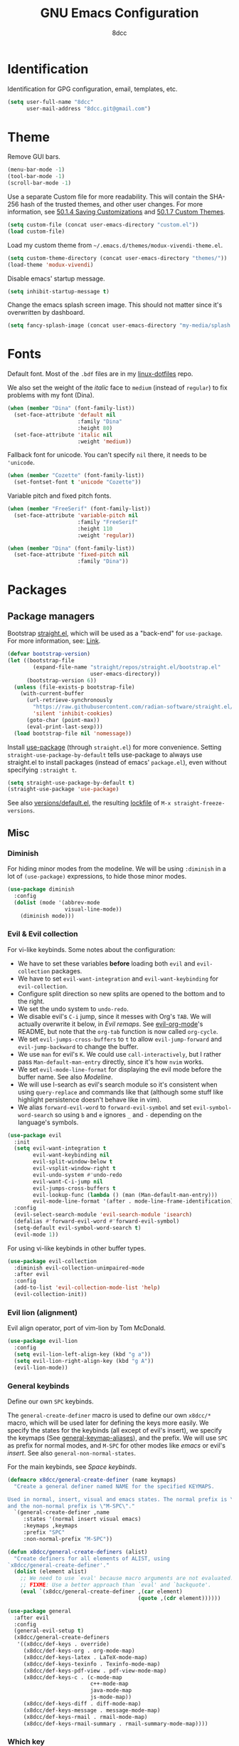 #+TITLE: GNU Emacs Configuration
#+AUTHOR: 8dcc
#+OPTIONS: toc:2
#+PROPERTY: header-args:emacs-lisp :tangle config.el

* COMMENT Meta

Wrap all =emacs-lisp= source blocks in =(benchmark-run ...)= for profiling the
configuration.

#+begin_src emacs-lisp
(replace-regexp (rx (group-n 1
                      "#+begin_src emacs-lisp"
                      (*? anything)
                      "\n")
                    (group-n 2 (*? anything))
                    (group-n 3 "\n#+end_src"))
                "\\1(benchmark-run\n\\2\n)\\3")
#+end_src

* Identification

Identification for GPG configuration, email, templates, etc.

#+begin_src emacs-lisp
(setq user-full-name "8dcc"
      user-mail-address "8dcc.git@gmail.com")
#+end_src

* Theme

Remove GUI bars.

#+begin_src emacs-lisp
(menu-bar-mode -1)
(tool-bar-mode -1)
(scroll-bar-mode -1)
#+end_src

Use a separate Custom file for more readability. This will contain the
SHA-256 hash of the trusted themes, and other user changes. For more
information, see [[https://www.gnu.org/software/emacs/manual/html_node/emacs/Saving-Customizations.html][50.1.4 Saving Customizations]] and
[[https://www.gnu.org/software/emacs/manual/html_node/emacs/Custom-Themes.html][50.1.7 Custom Themes]].

#+begin_src emacs-lisp
(setq custom-file (concat user-emacs-directory "custom.el"))
(load custom-file)
#+end_src

Load my custom theme from =~/.emacs.d/themes/modux-vivendi-theme.el=.

#+begin_src emacs-lisp
(setq custom-theme-directory (concat user-emacs-directory "themes/"))
(load-theme 'modux-vivendi)
#+end_src

Disable emacs' startup message.

#+begin_src emacs-lisp
(setq inhibit-startup-message t)
#+end_src

Change the emacs splash screen image. This should not matter since
it's overwritten by dashboard.

#+begin_src emacs-lisp
(setq fancy-splash-image (concat user-emacs-directory "my-media/splash.png"))
#+end_src

* Fonts

Default font. Most of the =.bdf= files are in my [[https://github.com/8dcc/linux-dotfiles][linux-dotfiles]] repo.

We also set the weight of the /italic/ face to =medium= (instead of =regular=) to fix
problems with my font (Dina).

#+begin_src emacs-lisp
(when (member "Dina" (font-family-list))
  (set-face-attribute 'default nil
                      :family "Dina"
                      :height 80)
  (set-face-attribute 'italic nil
                      :weight 'medium))
#+end_src

Fallback font for unicode. You can't specify =nil= there, it needs to be
='unicode=.

#+begin_src emacs-lisp
(when (member "Cozette" (font-family-list))
  (set-fontset-font t 'unicode "Cozette"))
#+end_src

Variable pitch and fixed pitch fonts.

#+begin_src emacs-lisp
(when (member "FreeSerif" (font-family-list))
  (set-face-attribute 'variable-pitch nil
                      :family "FreeSerif"
                      :height 110
                      :weight 'regular))

(when (member "Dina" (font-family-list))
  (set-face-attribute 'fixed-pitch nil
                      :family "Dina"))
#+end_src

* Packages
** Package managers

Bootstrap [[https://github.com/radian-software/straight.el][straight.el]], which will be used as a "back-end" for =use-package=. For
more information, see: [[https://web.archive.org/web/20230522053703/https://jeffkreeftmeijer.com/emacs-straight-use-package/][Link]].

#+begin_src emacs-lisp
(defvar bootstrap-version)
(let ((bootstrap-file
        (expand-file-name "straight/repos/straight.el/bootstrap.el"
                          user-emacs-directory))
      (bootstrap-version 6))
  (unless (file-exists-p bootstrap-file)
    (with-current-buffer
      (url-retrieve-synchronously
        "https://raw.githubusercontent.com/radian-software/straight.el/develop/install.el"
        'silent 'inhibit-cookies)
      (goto-char (point-max))
      (eval-print-last-sexp)))
  (load bootstrap-file nil 'nomessage))
#+end_src

Install [[https://github.com/jwiegley/use-package][use-package]] (through =straight.el=) for more convenience. Setting
=straight-use-package-by-default= tells use-package to always use straight.el to
install packages (instead of emacs' =package.el=), even without specifying
=:straight t=.

#+begin_src emacs-lisp
(setq straight-use-package-by-default t)
(straight-use-package 'use-package)
#+end_src

See also [[file:./straight/versions/default.el][versions/default.el]], the resulting [[https://github.com/radian-software/straight.el#configuration-reproducibility][lockfile]] of
=M-x straight-freeze-versions=.

** Misc
*** COMMENT Benchmarking

For benchmarking this configuration.

#+begin_src emacs-lisp
(use-package benchmark-init
  :ensure t
  :config
  (add-hook 'after-init-hook 'benchmark-init/deactivate))
#+end_src

*** Diminish

For hiding minor modes from the modeline. We will be using =:diminish=
in a lot of =(use-package)= expressions, to hide those minor modes.

#+begin_src emacs-lisp
(use-package diminish
  :config
  (dolist (mode '(abbrev-mode
                  visual-line-mode))
    (diminish mode)))
#+end_src

*** Evil & Evil collection

For vi-like keybinds. Some notes about the configuration:

- We have to set these variables *before* loading both =evil= and =evil-collection=
  packages.
- We have to set =evil-want-integration= and =evil-want-keybinding= for
  =evil-collection=.
- Configure split direction so new splits are opened to the bottom and to the
  right.
- We set the undo system to =undo-redo=.
- We disable evil's =C-i= jump, since it messes with Org's =TAB=. We will actually
  overwrite it below, in [[*Evil remaps][Evil remaps]]. See [[https://github.com/Somelauw/evil-org-mode][evil-org-mode]]'s README, but note that
  the =org-tab= function is now called =org-cycle=.
- We set =evil-jumps-cross-buffers= to =t= to allow =evil-jump-forward= and
  =evil-jump-backward= to change the buffer.
- We use =man= for evil's =K=. We could use =call-interactively=, but I rather pass
  =Man-default-man-entry= directly, since it's how =nvim= works.
- We set =evil-mode-line-format= for displaying the evil mode before the buffer
  name. See also [[*Modeline][Modeline]].
- We will use I-search as evil's search module so it's consistent when using
  =query-replace= and commands like that (although some stuff like highlight
  persistence doesn't behave like in vim).
- We alias =forward-evil-word= to =forward-evil-symbol= and set
  =evil-symbol-word-search= so using =b= and =e= ignores =_= and =-= depending on the
  language's symbols.

#+begin_src emacs-lisp
(use-package evil
  :init
  (setq evil-want-integration t
        evil-want-keybinding nil
        evil-split-window-below t
        evil-vsplit-window-right t
        evil-undo-system #'undo-redo
        evil-want-C-i-jump nil
        evil-jumps-cross-buffers t
        evil-lookup-func (lambda () (man (Man-default-man-entry)))
        evil-mode-line-format '(after . mode-line-frame-identification))
  :config
  (evil-select-search-module 'evil-search-module 'isearch)
  (defalias #'forward-evil-word #'forward-evil-symbol)
  (setq-default evil-symbol-word-search t)
  (evil-mode 1))
#+end_src

For using vi-like keybinds in other buffer types.

#+begin_src emacs-lisp
(use-package evil-collection
  :diminish evil-collection-unimpaired-mode
  :after evil
  :config
  (add-to-list 'evil-collection-mode-list 'help)
  (evil-collection-init))
#+end_src

*** Evil lion (alignment)

Evil align operator, port of vim-lion by Tom McDonald.

#+begin_src emacs-lisp
(use-package evil-lion
  :config
  (setq evil-lion-left-align-key (kbd "g a"))
  (setq evil-lion-right-align-key (kbd "g A"))
  (evil-lion-mode))
#+end_src

*** General keybinds

Define our own =SPC= keybinds.

The =general-create-definer= macro is used to define our own =x8dcc/*= macro, which
will be used later for defining the keys more easily. We specify the states for
the keybinds (all except of evil's insert), we specify the keymaps (See
[[elisp:(describe-variable 'general-keymap-aliases)][general-keymap-aliases]]), and the prefix. We will use =SPC= as prefix for normal
modes, and =M-SPC= for other modes like /emacs/ or evil's /insert/. See also
=general-non-normal-states=.

For the main keybinds, see [[Space keybinds][Space keybinds]].

#+begin_src emacs-lisp
(defmacro x8dcc/general-create-definer (name keymaps)
  "Create a general definer named NAME for the specified KEYMAPS.

Used in normal, insert, visual and emacs states. The normal prefix is \"SPC\"
and the non-normal prefix is \"M-SPC\"."
  `(general-create-definer ,name
     :states '(normal insert visual emacs)
     :keymaps ,keymaps
     :prefix "SPC"
     :non-normal-prefix "M-SPC"))

(defun x8dcc/general-create-definers (alist)
  "Create definers for all elements of ALIST, using
`x8dcc/general-create-definer'."
  (dolist (element alist)
    ;; We need to use `eval' because macro arguments are not evaluated.
    ;; FIXME: Use a better approach than `eval' and `backquote'.
    (eval `(x8dcc/general-create-definer ,(car element)
                                         (quote ,(cdr element))))))

(use-package general
  :after evil
  :config
  (general-evil-setup t)
  (x8dcc/general-create-definers
   '((x8dcc/def-keys . override)
     (x8dcc/def-keys-org . org-mode-map)
     (x8dcc/def-keys-latex . LaTeX-mode-map)
     (x8dcc/def-keys-texinfo . Texinfo-mode-map)
     (x8dcc/def-keys-pdf-view . pdf-view-mode-map)
     (x8dcc/def-keys-c . (c-mode-map
                          c++-mode-map
                          java-mode-map
                          js-mode-map))
     (x8dcc/def-keys-diff . diff-mode-map)
     (x8dcc/def-keys-message . message-mode-map)
     (x8dcc/def-keys-rmail . rmail-mode-map)
     (x8dcc/def-keys-rmail-summary . rmail-summary-mode-map))))
#+end_src

*** Which key

For the keybind completion menu. Press =C-x= and wait for about 1 second to
display a list of available keybinds.

#+begin_src emacs-lisp
(use-package which-key
  :diminish
  :config
  (setq which-key-side-window-location 'bottom
        which-key-sort-order #'which-key-key-order-alpha
        which-key-sort-uppercase-first nil
        which-key-add-column-padding 1
        which-key-max-display-columns nil
        which-key-min-display-lines 6
        which-key-idle-delay 0.8
        which-key-max-description-length 25
        which-key-allow-imprecise-window-fit t)
  (which-key-mode 1))
#+end_src

*** Vundo & Undo history

Instead of treating undo/redo as a linear sequence of changes, emacs treats undo
history as a branching tree of changes. This package allows you to visualize and
navigate this tree easily.

#+begin_src emacs-lisp
(use-package vundo)
#+end_src

Remember buffer undo history across sessions.

#+begin_src emacs-lisp
(use-package undo-fu-session
  :init
  (undo-fu-session-global-mode)
  :config
  (setq undo-fu-session-ignore-encrypted-files t
        undo-fu-session-ignore-temp-files t))
#+end_src

*** Projectile

For managing projects.

#+begin_src emacs-lisp
(use-package projectile
  :diminish
  :config
  (projectile-mode 1))
#+end_src

*** Magit

Magit is an interface to the version control system Git, implemented as an Emacs
package.

We change =magit-display-buffer-function= so the status window doesn't open as a
popup. For other available functions, see =C-h f magit-display-buffer- TAB=.

#+begin_src emacs-lisp
(use-package magit
  :hook ((git-commit-setup . evil-insert-state))
  :config
  (setq magit-diff-refine-hunk t
        magit-display-buffer-function
        #'magit-display-buffer-same-window-except-diff-v1))
#+end_src

*** With editor

Use the Emacsclient as the ~$EDITOR~ of child processes.

Specifically, for setting ~$GIT_EDITOR~ in eshell buffers.

#+begin_src emacs-lisp
(use-package with-editor
  :hook (eshell-mode . with-editor-export-git-editor))
#+end_src

*** Vertico

Vertical completion for =M-x=, =find-file=, etc.

Use =vertico-reverse-mode= to show completion on top of minibuffer, and
not below it.

#+begin_src emacs-lisp
(use-package vertico
  :config
  (vertico-mode 1)
  (vertico-reverse-mode 1))
#+end_src

*** Marginalia

For extra information on the minibuffer when using [[Vertico][vertico]].

#+begin_src emacs-lisp
(use-package marginalia
  :config
  (marginalia-mode 1))
#+end_src

*** Consult

For providing better completion buffers similar to [[Vertico][vertico]] (same author). This
doesn't just add the =consult-*= commands, but also replaces the vanilla
"completion" buffers in emacs.

We set =consult-preview-key= to the following list, so the preview isn't loaded
until 0.3 seconds have passed.

We set =completion-in-region-function= to =#'consult-completion-in-region= for
better completion in buffers like eshell. See [[https://github.com/minad/vertico#completion-at-point-and-completion-in-region][vertico readme]].

#+begin_src emacs-lisp
(use-package consult
  :config
  (setq consult-preview-key (list :debounce 0.5 'any))
  (setq completion-in-region-function
		(lambda (&rest args)
          (apply (if vertico-mode
					 #'consult-completion-in-region
                   #'completion--in-region)
				 args))))
#+end_src

*** Orderless

Adds a better search completion to =completion-styles= (Used in =M-x=,
=find-file=, etc.)

#+begin_src emacs-lisp
(use-package orderless
  :config
  (setq completion-styles '(orderless basic)))
#+end_src

*** Dumb jump

Dumb jump is a backend for the =xref= Emacs command. It doesn't use a TAGS file or
any background processes. Instead, it uses grep-like tools. See also [[*Xref][Xref]].

Depends on =s=, =dash= and =popup= packages.

#+begin_src emacs-lisp
(use-package dumb-jump
  :config
  (add-hook 'xref-backend-functions #'dumb-jump-xref-activate))
#+end_src

*** Popper

For converting less-important buffers into popups. They can be toggled
with =SPC t p=. See [[Space keybinds][Space keybinds]].

#+begin_src emacs-lisp
(use-package popper
  :config
  (setq popper-group-function #'popper-group-by-projectile)

  (setq popper-reference-buffers nil)
  (dolist (element `(compilation-mode
                     messages-buffer-mode
                     help-mode
                     occur-mode
                     man-mode
                     "*Warnings*"
                     "*Compile-Log*"
                     "*Backtrace*"
                     "*evil-registers*"
                     "*Apropos*"
                     "*scratch*"
                     "*Macroexpansion*"
                     "*xref*"
                     ,shell-command-buffer-name-async))
    (if (stringp element)
        (setq element (concat "^" (regexp-quote element) "$")))
    (add-to-list 'popper-reference-buffers element 'append))

  (let ((popper-mode-line-formatted (propertize " *POP* " 'face 'bold)))
    (setq popper-mode-line popper-mode-line-formatted))
  (popper-mode 1))
#+end_src

*** Htmlize

Required by =org-html-export-to-html=.

#+begin_src emacs-lisp
(use-package htmlize)
#+end_src

*** Dashboard

A nice dashboard with recent files, recent projects, and org agenda.

#+begin_src emacs-lisp
(use-package dashboard
  :init
  (setq dashboard-banner-logo-title "8dcc's Emacs"
        dashboard-startup-banner (concat user-emacs-directory
                                        "my-media/splash.png")
        dashboard-center-content t
        dashboard-show-shortcuts nil
        dashboard-set-footer nil
        dashboard-page-separator "\n\n"
        dashboard-items '((recents . 10)
                          (projects . 5)
                          (agenda . 10)))
  :config
  (dashboard-setup-startup-hook))
#+end_src

*** Webpaste

Paste whole buffers or parts of buffers to several pastebin-like services.

#+begin_src emacs-lisp
(use-package webpaste
  :straight (webpaste :type git :host github :repo "8dcc/webpaste.el")
  :config
  (setq webpaste-provider-priority '("bpa.st" "dpaste.org" "gist.github.com")
        webpaste-paste-confirmation t))
#+end_src

*** Clang format

For formatting C files. You can find my =.clang-format= in my [[https://github.com/8dcc/linux-dotfiles/tree/main/dotfiles/clang-format][8dcc/linux-dotfiles]]
repo.

#+begin_src emacs-lisp
(use-package clang-format
  :config
  (setq clang-format-style "file"))
#+end_src

*** Move text

For dragging lines with =M-<down>= and =M-<up>=. I started using [[https://github.com/rejeep/drag-stuff.el][drag-stuff.el]], but
the code is full of errors that generate warnings and hasn't been updated in a
long time.

We change =move-text-mode-map= to drag stuff with =M-j= and =M-k=, not just with
=M-<down>= and =M-<up>=.

#+begin_src emacs-lisp
(use-package move-text
  :straight (move-text :type git :host github :repo "8dcc/move-text")
  :hook ((text-mode prog-mode) . move-text-mode)
  :config
  (move-text-default-bindings)
  (keymap-set move-text-mode-map "M-j" 'move-text-down)
  (keymap-set move-text-mode-map "M-k" 'move-text-up))
#+end_src

*** Plumber

Personal package for plumbing text, similar to Plan9. See the [[https://github.com/8dcc/plumber.el][repository README]]
for more information.

#+begin_src emacs-lisp
(use-package plumber
  :straight (plumber :type git :host github :repo "8dcc/plumber.el"))
#+end_src

*** x86-lookup

Quickly jump to x86 documentation from Emacs. See [[https://github.com/skeeto/x86-lookup][skeeto/x86-lookup]].

#+begin_src emacs-lisp
(use-package x86-lookup
  :config
  (setq x86-lookup-pdf
        (concat user-emacs-directory "my-media/intel-sdm-vol2.pdf")
        x86-lookup-browse-pdf-function
        (lambda (pdf page)
          (start-process "firefox" nil "firefox"
                         (format "file://%s#page=%d" pdf page)))))
#+end_src

The volume 2 of the Intel SDM is included in this repository.

*** COMMENT Beardbolt

Personal fork of the [[https://github.com/joaotavora/beardbolt][beardbolt]] package for disassembling C/C++ code in Emacs.

- We set =beardbolt-shuffle-rainbow= to =t= increase contrast between blocks.
- We set =beardbolt-compile-delay= to =nil= to disable automatic recompilation on
  buffer change. Just call =x8dcc/beardbolt-disassemble= whenever needed with
  =SPC m d=.

#+begin_src emacs-lisp
(use-package beardbolt
  :straight (beardbolt :type git :host github :repo "8dcc/beardbolt")
  :config
  (setq beardbolt-shuffle-rainbow t
        beardbolt-compile-delay nil))
#+end_src

*** Whisper

Speech-to-Text interface for Emacs. I am personally impressed about this being
possible.

The installation is ~200 MiB.

#+begin_src emacs-lisp
(use-package whisper
  :straight (whisper :type git :host github :repo "natrys/whisper.el")
  :config
  (setq whisper-install-directory "~/.cache"
        whisper-model "base"
        whisper-language "en"
        whisper-translate nil
        whisper-use-threads (/ (num-processors) 2)))
#+end_src

*** COMMENT Mentor

Emacs frontend for the [[https://github.com/rakshasa/rtorrent][rTorrent]] bittorrent client.

#+begin_src emacs-lisp
(use-package mentor)
#+end_src

** Minor modes
*** COMMENT Highlight indentation

We will enable indentation guides in C mode by default. It can also be toggled
with =SPC t C=, see [[*Space keybinds][Space keybinds]].

#+begin_src emacs-lisp
(use-package highlight-indent-guides
  :straight (highlight-indent-guides
             :type git :host github :repo "getong/highlight-indent-guides"))
#+end_src

Use the same character as the fill column, and ignore the first indentation
level. Setting =highlight-indent-guides-auto-enabled= is necessary for changing
the face foreground.

#+begin_src emacs-lisp
(setq highlight-indent-guides-method 'character
      highlight-indent-guides-character ?\u00A6
      highlight-indent-guides-suppress-auto-error t
      highlight-indent-guides-auto-enabled nil)
#+end_src

This is the function for not highlighting the first level.

#+begin_src emacs-lisp
(defun x8dcc/indent-guide-highlighter (level responsive display)
  (if (> level 0)
      (highlight-indent-guides--highlighter-default level responsive display)))

(setq highlight-indent-guides-highlighter-function
      'x8dcc/indent-guide-highlighter)
#+end_src

Set a global keybind.

#+begin_src emacs-lisp
(x8dcc/def-keys "t C" '(highlight-indent-guides-mode :wk "Indent guides"))
#+end_src

*** Spelling

We will use the =spell-fu= package for basic spelling. I don't use any packages
for code completion or code syntax.

The package won't be enabled in Windows systems, since it depends on the =aspell=
command.

We will use both =en_US= and =es= dictionaries.

We also exclude a list of faces when using to avoid highlighting source code
blocks, tags, etc. This list was taken from the [[https://github.com/doomemacs/doomemacs/blob/a89d4b7df556bb8b309d1c23e0b60404e750f156/modules/checkers/spell/config.el#L85][doom emacs]] repository.

#+begin_src emacs-lisp
(unless (or (member system-type '(ms-dos windows-nt cygwin))
            (null (executable-find "aspell")))
  (use-package spell-fu
    :hook ((text-mode erc-mode) . spell-fu-mode)
    :config
    (add-hook 'spell-fu-mode-hook
              (lambda ()
                (spell-fu-dictionary-add
                 (spell-fu-get-ispell-dictionary "en_US"))
                (spell-fu-dictionary-add
                 (spell-fu-get-ispell-dictionary "es"))))
    (add-hook 'LaTeX-mode-hook
              (lambda ()
                (setq spell-fu-faces-exclude
                      '(font-lock-keyword-face
                        font-lock-function-name-face
                        font-lock-type-face
                        font-lock-variable-name-face
                        font-lock-warning-face
                        font-latex-sedate-face
                        font-latex-warning-face
                        font-latex-math-face))))
    (add-hook 'markdown-mode-hook
              (lambda ()
                (setq spell-fu-faces-exclude
                      '(markdown-code-face
                        markdown-html-attr-name-face
                        markdown-html-attr-value-face
                        markdown-html-tag-name-face
                        markdown-inline-code-face
                        markdown-link-face
                        markdown-markup-face
                        markdown-plain-url-face
                        markdown-reference-face
                        markdown-url-face))))
    (add-hook 'org-mode-hook
              (lambda ()
                (setq spell-fu-faces-exclude
                      '(org-block
                        org-block-begin-line
                        org-block-end-line
                        org-cite
                        org-cite-key
                        org-code
                        org-date
                        org-footnote
                        org-formula
                        org-inline-src-block
                        org-latex-and-related
                        org-link
                        org-meta-line
                        org-property-value
                        org-ref-cite-face
                        org-special-keyword
                        org-tag
                        org-todo
                        org-todo-keyword-done
                        org-todo-keyword-habt
                        org-todo-keyword-kill
                        org-todo-keyword-outd
                        org-todo-keyword-todo
                        org-todo-keyword-wait
                        org-verbatim))))))
#+end_src

*** Highlight numbers

For highlighting numeric literals.

#+begin_src emacs-lisp
(use-package highlight-numbers
  :hook ((prog-mode . highlight-numbers-mode)))
#+end_src

*** Rainbow delimiters

Add rainbow colors to parentheses.

#+begin_src emacs-lisp
(use-package rainbow-delimiters
  :hook ((emacs-lisp-mode
          scheme-mode
          common-lisp-mode
          lisp-mode
          LaTeX-mode)
         . rainbow-delimiters-mode)
  :config
  (setq rainbow-delimiters-max-face-count 6))
#+end_src

*** Rainbow mode

For displaying colors in the background of RGB strings.

#+begin_src emacs-lisp
(use-package rainbow-mode
  :diminish
  :hook ((html-mode css-mode js-mode)  . rainbow-mode))
#+end_src

*** Highlight TODOs

Highlight common keywords inside =org-mode= and =prog-mode=. The keywords themselves
are defined in [[file:themes/modux-themes.el][modux-themes.el]].

In =modux-themes-after-load-theme-hook=, disable and enable =hl-todo= (if it was
enabled). See [[https://github.com/tarsius/hl-todo/discussions/85][GitHub discussion]].

#+begin_src emacs-lisp
(use-package hl-todo
  :hook ((org-mode prog-mode LaTeX-mode) . hl-todo-mode)
  :config
  (setq hl-todo-highlight-punctuation ":")
  (add-hook 'modux-themes-after-load-theme-hook
            (lambda ()
              (dolist (buf (buffer-list))
                (with-current-buffer buf
                  (when hl-todo-mode
                    (font-lock-flush)))))))
#+end_src

*** Git gutter fringe

Show git changes in the fringe.

First of all, we create a helper function for defining a fringe bitmap from a
width and a height. It will calculate the number needed for each row of the
bitmap from the /width/, make a list of /height/ elements, and turn it into a
vector. It will pass that, along with the =name=, to =define-fringe-bitmap=.

#+begin_src emacs-lisp
(defun x8dcc/set-lower-bits (n)
  "Return an integer with the N lower (rightmost) bits set."
  (- (ash 1 n) 1))

(defun x8dcc/define-fringe-rect (name width height &optional align)
  "Define a fringe bitmap called NAME with the specified WIDTH and HEIGHT.

Uses `define-fringe-bitmap' for defining the bitmap with the specified
ALIGNMENT."
  (define-fringe-bitmap name
    (apply #'vector
           (make-list height (x8dcc/set-lower-bits width)))
    height width align))
#+end_src

We then use our new =x8dcc/define-fringe-rect= to specify the width and height of
the bitmap used in the fringe. We use 1 as the height, along with =(center
periodic)= as the alignment, because we want a single row to repeat along the
line's height (see =define-fringe-bitmap=). It will be drawn with my theme's
=bg-[added/changed/removed]= faces, and with the default fringe background.

NOTE: For more information on creating the bitmaps easily with strings, see the
=fringe-helper-define= macro.

#+begin_src emacs-lisp
(use-package git-gutter-fringe
  :diminish git-gutter-mode
  :config
  (x8dcc/define-fringe-rect 'git-gutter-fr:added    3 1 '(center periodic))
  (x8dcc/define-fringe-rect 'git-gutter-fr:deleted  3 1 '(center periodic))
  (x8dcc/define-fringe-rect 'git-gutter-fr:modified 3 1 '(center periodic))
  (global-git-gutter-mode 1))
#+end_src

*** Big font

Personal package for toggling a bigger font face. Uses a =straight.el= recipe.

#+begin_src emacs-lisp
(use-package big-font
  :straight (big-font :type git :host github :repo "8dcc/big-font.el")
  :config
  (setq big-font-faces '((default        120 "Source Code Pro")
                         (fixed-pitch    120 "Source Code Pro")
                         (variable-pitch 150 "FreeSerif"))))
#+end_src

*** Highlight printf

Minor mode for highlighting =printf= format specifiers.

We modify =hl-printf-regexp= to highlight escaped characters like newlines, tabs,
etc.

#+begin_src emacs-lisp
(use-package hl-printf
  :straight (hl-printf :type git :host github :repo "8dcc/hl-printf.el")
  :hook ((c-mode-common . hl-printf-mode))
  :config
  (setq hl-printf-regexp
        (rx (or (regexp hl-printf-regexp)
                (seq "\\"
                     (or "a" "b" "e" "f" "n" "r" "t" "v" "\\" "'" "\"" "?"
                         (repeat 1 3 digit)
                         (seq "x" (one-or-more hex-digit))
                         (seq "u" (repeat 4 hex-digit))
                         (seq "U" (repeat 8 hex-digit))))))))
#+end_src

*** COMMENT C ElDoc

Display description of the function under the cursor. See =eldoc-mode=.

#+begin_src emacs-lisp
(use-package c-eldoc
  :hook ((c-mode . c-turn-on-eldoc-mode)))
#+end_src

*** COMMENT Whiteroom mode

Great mode for distraction-free editing.

We set =writeroom-mode-line= to =nil=, change to =t= to display the modeline. We also
set =writeroom-restore-window-config=, which makes sense since it's going to
overwrite the window layout.

We use 81 for =writeroom-width= so our whole 80 char =fill-column= fits. We don't
use =(+ fill-column 1)= because we haven't set it yet. See [[Misc visual settings][Misc visual settings]].

We also remove =writeroom-set-fullscreen= from =writeroom-global-effects=, so the
emacs window doesn't get changed. We already disabled all the other menu bar
items in [[Theme][Theme]].

Lastly, we disable fringes in =writeroom-mode-enable-hook=, and re-enable them in
=writeroom-mode-disable-hook=. We could also increase and reset the font size from
these lambdas.

#+begin_src emacs-lisp
(use-package writeroom-mode
  :hook ((writeroom-mode-enable . (lambda () (fringe-mode 0)))
         (writeroom-mode-disable . (lambda () (fringe-mode nil))))
  :config
  (setq writeroom-mode-line nil
        writeroom-restore-window-config t
        writeroom-width 81
        writeroom-global-effects '(writeroom-set-alpha
                                   writeroom-set-menu-bar-lines
                                   writeroom-set-tool-bar-lines
                                   writeroom-set-vertical-scroll-bars
                                   writeroom-set-bottom-divider-width))
  (x8dcc/def-keys "t z" '(writeroom-mode :wk "Zen mode")))
#+end_src

*** Replace form feeds

It's not uncommon to see the /form feed/ character (ASCII 0xC) in Emacs Lisp code
for separating sections. The following package replaces the ugly =^L= display with a
horizontal line.

#+begin_src emacs-lisp
(use-package page-break-lines
  :diminish
  :hook (emacs-lisp-mode . page-break-lines-mode)
  :config
  (setq page-break-lines-max-width fill-column
        page-break-lines-char ?-))
#+end_src

** Major modes
*** Markdown mode

Syntax highlighting and supporting commands for editing Markdown files.

#+begin_src emacs-lisp
(use-package markdown-mode)
#+end_src

*** AucTex

Essential package for LaTeX editing, comes with a useful preview mode.

#+begin_src emacs-lisp
(use-package auctex)
#+end_src

*** PDF tools

Better PDF navigation.

We remap evil's end-of-line function, since it moves the cursor, breaking
navigation.

#+begin_src emacs-lisp
(use-package pdf-tools
  :hook (pdf-view-mode . (lambda () (display-line-numbers-mode 0)))
  :config
  (pdf-tools-install)
  (keymap-set pdf-view-mode-map "<remap> <evil-end-of-line>" #'ignore)
  (keymap-set pdf-view-mode-map "<remap> <evil-beginning-of-line>"
              (lambda ()
                (interactive)
                (goto-char 0))))
#+end_src

*** EMMS

Enable the /Emacs Multi-Media System/ (EMMS).

We add =--no-video= parameter for =mpv= so we can listen to YouTube videos.

Since =emms-volume-*= changes the volume of the whole system, I added =--volume=X=
to the =mpv= parameters, since it's always a bit loud by default.

We set =emms-mode-line-mode= to zero so it displays only the time instead of the
filename.

#+begin_src emacs-lisp
(use-package emms
  :config
  (emms-all)
  (setq emms-player-list '(emms-player-mpv
                           emms-player-vlc)
        emms-player-mpv-parameters '("--quiet"
                                     "--really-quiet"
                                     "--no-audio-display"
                                     "--no-video"
                                     "--volume=50"))
  (emms-mode-line-mode 0))
#+end_src

*** Ada mode

Major mode for programming in Ada. Mainstream version is out of date.

#+begin_src emacs-lisp
(use-package ada-mode
  :straight (ada-mode :type git :host github :repo "8dcc/ada-mode")
  :config
  (dolist (var '(ada-indent ada-use-indent ada-when-indent ada-broken-indent
                 ada-continuation-indent ada-indent-record-rel-type))
    (eval `(setq ,var 4))))
#+end_src

Since emacs 28, you need to manually add the mode to =auto-mode-alist=.

#+begin_src emacs-lisp
(dolist (extension '("gpr" "ada" "ads" "adb"))
  (add-to-list 'auto-mode-alist (cons (concat "\\." extension "\\'")
                                      'ada-mode)))
#+end_src

Some useful skeletons for Ada:

#+begin_src emacs-lisp
(defun x8dcc/ada-filename-to-proc (filename)
  (thread-last
    filename
    (replace-regexp-in-string "-" "_")
    (replace-regexp-in-string "\\..\\{,3\\}\\'" "")))

(ada-define-skeleton x8dcc/skeleton-ada-source
    "Insert a basic Ada source skeleton."
    nil
    '(setq str (skeleton-read "Procedure name: "
                              (x8dcc/ada-filename-to-proc
                               (buffer-name))))
    "with Ada.Text_IO; use Ada.Text_IO;\n\n"
    "procedure " str " is\n"
    "begin\n"
    > _ "\n"
    "end " str ";" \n)
#+end_src

*** COMMENT Ada TS mode

Major mode for programming in Ada (with Tree-Sitter).

#+begin_src emacs-lisp
(use-package ada-ts-mode)
#+end_src

*** Guile Scheme

Use [[https://www.gnu.org/software/guile/][Guile]] as the default Scheme implementation for [[https://www.nongnu.org/geiser/][Geiser]].

#+begin_src emacs-lisp
(use-package geiser-guile)
#+end_src

*** Nasm mode

Personal fork of [[https://github.com/skeeto/nasm-mode][skeeto/nasm-mode]] with some modified functionality.

#+begin_src emacs-lisp
(use-package nasm-mode
  :straight (nasm-mode :type git :host github :repo "8dcc/nasm-mode"))
#+end_src

Use it as the default mode for =.asm= files. For more information on
=auto-mode-alist=, see [[https://www.gnu.org/software/emacs/manual/html_node/emacs/Choosing-Modes.html][Choosing File Modes]].

#+begin_src emacs-lisp
(add-to-list 'auto-mode-alist '("\\.asm\\'"  . nasm-mode))
#+end_src

*** Nov.el

Major mode for reading EPUBs in Emacs.

#+begin_src emacs-lisp
(use-package nov
  :hook (nov-mode . (lambda () (display-line-numbers-mode 0)))
  :config
  (setq nov-text-width 80)
  (add-to-list 'auto-mode-alist '("\\.epub\\'" . nov-mode)))
#+end_src

*** COMMENT Graphviz dot mode

For editing [[https://graphviz.org/documentation/][Graphviz]]'s DOT language.

#+begin_src emacs-lisp
(use-package graphviz-dot-mode
  :config
  (setq graphviz-dot-indent-width 4))
#+end_src

* Custom functions and macros
** Auxiliary functions for Elisp

Is the specified string non-empty?

#+begin_src emacs-lisp
(defun x8dcc/non-empty-string-p (str)
  (and str (not (string-empty-p str))))
#+end_src

Does the specified string match any of the specified regexps?

#+begin_src emacs-lisp
(defun x8dcc/string-match-list-p (str &optional regexps)
  "Check if the specified STR matches any item in REGEXPS.
Using `string-match-p'."
  (cond ((null regexps) nil)
        ((string-match-p (car regexps) str) t)
        (t (x8dcc/string-match-list-p str (cdr regexps)))))
#+end_src

Run some commands that operate on the body of a file, in the background.

#+begin_src emacs-lisp
(defmacro x8dcc/with-current-file (file &rest body)
  "Open FILE in the background, run BODY, and save the file."
  `(with-temp-buffer
     (insert-file-contents ,file)
     ,@body
     (write-region (point-min) (point-max) ,file)))
#+end_src

This function will be used for hooking a list of =functions= into the specified
=target=.

#+begin_src emacs-lisp
(defun x8dcc/hook-funcs (target functions)
  "Hook each function in FUNCTIONS to TARGET using `add-hook'."
  (dolist (func functions)
    (add-hook target func)))
#+end_src

This function is similar to =x8dcc/hook-funcs=, but it will be used for hooking a
*single function* to *each target* of the list.

FIXME: Use the same parameter order as =x8dcc/hook-funcs=.

#+begin_src emacs-lisp
(defun x8dcc/hook-to-targets (function targets)
  "Hook FUNCTION to each target in TARGETS using `add-hook'."
  (dolist (target targets)
    (add-hook target function)))
#+end_src

Define the specified key to the specified function, in all the specified
keymaps.

#+begin_src emacs-lisp
(defun x8dcc/keymaps-set (keymaps key func)
  "Define the KEY string to FUNC in every keymap in the KEYMAPS list."
  (defun eval-keymap (symbol-or-keymap)
    (if (keymapp symbol-or-keymap)
        symbol-or-keymap
      (eval symbol-or-keymap)))
  (dolist (keymap keymaps)
    (keymap-set (eval-keymap keymap) key func))
  func)
#+end_src

Define the specified keys in a specific keymap.

#+begin_src emacs-lisp
(defun x8dcc/keymap-set-alist (keymap key-alist)
  "Define the specified KEY-ALIST in a specific KEYMAP.

Each element in the KEY-ALIST list have the format (KEY . FUNC), and they
represent the first and second arguments of `keymap-set', respectively."
  (defun eval-function (symbol-or-function)
    (if (functionp symbol-or-function)
        symbol-or-function
      (function symbol-or-function)))
  (dolist (key-pair key-alist)
    (keymap-set keymap
                (car key-pair)
                (eval-function (cdr key-pair)))))
#+end_src

Specify that all buffers matching a =regexp= should be displayed on the same
window, on in a bottom window. Used in [[*Window settings][Window settings]].

#+begin_src emacs-lisp
(defun x8dcc/set-display-bottom-window (condition)
  "Specify that a buffer should be displayed in a bottom window.

Adds an entry to `display-buffer-alist' using the specified CONDITION as the
alist key. See `buffer-match-p', for a list of possible values for CONDITION."
  (add-to-list 'display-buffer-alist
               (cons condition
                     (cons '(display-buffer-in-side-window
                             display-buffer-at-bottom
                             display-buffer-pop-up-window)
                           '((side . bottom))))))

(defun x8dcc/set-display-same-window (condition)
  "Specify that a buffer should be displayed in the same window.

Adds an entry to `display-buffer-alist' using the specified CONDITION as the
alist key. See `buffer-match-p', for a list of possible values for CONDITION."
  (add-to-list 'display-buffer-alist
               (cons condition
                     (cons '(display-buffer-same-window
                             display-buffer-reuse-window
                             display-buffer-in-side-window)
                           nil))))
#+end_src

Insert an element into an alist after a key.

#+begin_src emacs-lisp
(defun x8dcc/alist-insert-before-key (alist new-element key &optional compare-fn)
  "Insert NEW-ELEMENT to ALIST before KEY is found.

If none of the elements of ALIST contains KEY, NEW-ELEMENT is appended to the
end of the ALIST.

The optional argument COMPARE-FN specifies a function with arguments (ELT LIST)
that will be used to check if the KEY matches each element of ALIST. If
COMPARE-FN is nil, the function checks if the `car' of each element of ALIST is
equal to KEY."
  (unless compare-fn
    (setq compare-fn (lambda (elt list)
                       (equal elt (car list)))))
  (cond ((null alist)
         (list new-element))
        ((funcall compare-fn key (car alist))
         (cons new-element alist))
        (t
         (cons (car alist)
               (x8dcc/alist-insert-before-key
                (cdr alist) new-element key compare-fn)))))
#+end_src

Replace an alist of regexps in a string.

#+begin_src emacs-lisp
(defun x8dcc/replace-regexps-in-string (alist string)
  "Return a copy of STRING with all the regexps in ALIST replaced.

Each element in the ALIST is a replacement with the form (REGEXP . REP), that
will be used for replacing with the `replace-regexp-in-string' function."
  (if (null alist)
      string
    (x8dcc/replace-regexps-in-string
     (cdr alist)
     (replace-regexp-in-string (caar alist)
                               (cdar alist)
                               string))))
#+end_src

Count the number of buffers whose name matches the specified regular expression.

#+begin_src emacs-lisp
(defun x8dcc/count-matching-buffers (regexp)
  "Return the number of buffers whose whole name matches REGEXP.
The REGEXP is wrapped in \"^...$\"."
  (length
   (seq-filter (lambda (buffer)
                 (string-match-p (concat "^" regexp "$")
                                 (buffer-name buffer)))
               (buffer-list))))
#+end_src

Append suffix to =name= if there is a buffer with that name according to
=x8dcc/count-matching-buffers=.

TODO: Perhaps we should split it into =x8dcc/suffixed-buffer-name= and
=x8dcc/non-colliding-buffer-name=.

#+begin_src emacs-lisp
(defun x8dcc/suffixed-buffer-name (name &optional suffix-count)
  "Append suffix to NAME if there is a buffer with that name.
The suffix is a number wrapped in square brackets.

First, this function checks if there is a buffer with the specified NAME. If
there isn't, NAME is returned. If there is a collision, however, a suffix with
the form \"name [N]\" is appended to NAME, where N is the suffix count. The new
name is checked again until a non-existing buffer is found. The initial suffix
count can be specified by setting the SUFFIX-COUNT argument to a positive integer.

Note that NAME is a normal string, not a regexp."
  (unless suffix-count (setq suffix-count 0))
  (let ((full-name
         (if (> suffix-count 0)
             (concat name " [" (number-to-string suffix-count) "]")
           name)))
    (if (not (get-buffer full-name))
        full-name
      (x8dcc/suffixed-buffer-name name (1+ suffix-count)))))
#+end_src

Get the current branch name, independently of the VC backend.

#+begin_src emacs-lisp
(defun x8dcc/vc-branch-name (&optional backend directory)
  "Obtains the Version Control branch name.

The optional arguments BACKEND and DIRECTORY should be valid for
`vc-call-backend'."

  (unless directory
    (setq directory default-directory))
  (unless backend
    (setq backend
          (ignore-errors (vc-responsible-backend directory))))
  (when (and directory backend)
    (let ((the-dir-headers
           (vc-call-backend backend 'dir-extra-headers directory)))
      (save-match-data
        (string-match (rx line-start
                          "Branch"
                          (zero-or-more blank)
                          ":"
                          (zero-or-more blank)
                          (group-n 1 (one-or-more graph))
                          line-end)
                      the-dir-headers)
        (match-string-no-properties 1 the-dir-headers)))))
#+end_src

Is this file really big? It will be used for disabling some modes. Credits
[[https://github.com/seagle0128/.emacs.d/blob/19efe194cabc2f2984e6463a8d9730d8163acd8f/lisp/init-funcs.el#L267-L271][seagle0128]].

#+begin_src emacs-lisp
(defun x8dcc/is-huge-file ()
  "Returns `t' if the current buffer has either too many characters (>500000),
or too many lines (>10000)."
  (or (> (buffer-size) 500000)
      (and (fboundp 'buffer-line-statistics)
           (> (car (buffer-line-statistics)) 10000))))
#+end_src

Is the specified path a valid image?

#+begin_src emacs-lisp
(defun x8dcc/is-image (path)
  "Check if the specified PATH is an image.
According to `image-type-file-name-regexps'."
  (x8dcc/string-match-list-p
   path
   (mapcar #'car image-type-file-name-regexps)))
#+end_src

Return a string representing a date in the future. Used by [[*Org capture][Org capture]].

#+begin_src emacs-lisp
(defun x8dcc/future-date (&optional seconds)
  "Return a string representing a date in the future.
The optional argument SECONDS indicates how much to add to the current date, and
defaults to the number of seconds in a day."
  (unless seconds (setq seconds (* 24 60 60)))
  (format-time-string "%Y-%m-%d %a"
                      (time-add (current-time) seconds)))
#+end_src

** Text manipulation

Move forward N lines, and insert some text in its own line. N can be negative.

#+begin_src emacs-lisp
(defun x8dcc/insert-line-below (text &optional line-num)
  "Insert TEXT as its own line, right below point.
If LINE-NUM is non-nil, insert TEXT that many lines below (if positive) or above
(if negative)."
  (unless line-num (setq line-num 1))
  (if (< line-num 0)
      (beginning-of-line)
    (end-of-line))
  (insert "\n")
  (if (< line-num 0)
      (forward-line line-num)
    (forward-line (- line-num 1)))
  (insert text))
#+end_src

Insert a separator comment that fills up to the line column.

#+begin_src emacs-lisp
(defun x8dcc/comment-separator (&optional max-width)
  "Insert a separator comment in the next line.
Depending on `comment-start', `comment-padding' and `comment-end'."
  (interactive "P")
  (unless max-width (setq max-width fill-column))
  (let* ((padding
          ;; Only use `comment-padding' if there is no `comment-end'.
          (and (or (not comment-end)
                   (string-empty-p comment-end))
               comment-padding))
         (start
          (if (x8dcc/non-empty-string-p comment-start)
              (concat (string-trim comment-start) padding)
            ""))
         (end
          (if (x8dcc/non-empty-string-p comment-end)
              (concat padding (string-trim comment-end))
            ""))
         (separator-len
          (- max-width (+ (length start)
                          (length end)))))
    (save-excursion
      (end-of-line)
      (insert "\n" start)
      (insert-char ?- separator-len)
      (insert end))))
#+end_src

Comment region, and fill it.

#+begin_src emacs-lisp
(defun x8dcc/comment-and-fill-region (beg end)
  (interactive "r")
  (comment-region beg end)
  (fill-region beg end))
#+end_src

Increment number at point in decimal and hexadecimal format. Credits: [[https://www.emacswiki.org/emacs/IncrementNumber][EmacsWiki]].

#+begin_src emacs-lisp
(defun x8dcc/increment-number-at-point (&optional increment)
  "Increment the number at point by INCREMENT."
  (interactive "*p")
  (let ((pos (point)))
    (save-match-data
      (skip-chars-backward "0-9")
      (if (looking-at "[0-9]+")
          (let ((field-width (- (match-end 0) (match-beginning 0)))
                (newval (+ (string-to-number (match-string 0) 10) increment)))
            (when (< newval 0)
              (setq newval (+ (expt 10 field-width) newval)))
            (replace-match (format (concat "%0" (int-to-string field-width) "d")
                                   newval)))
        (user-error "No number at point")))
    (goto-char pos)))

(defun x8dcc/increment-number-at-point-hex (&optional increment)
  "Increment the number forward from point by INCREMENT."
  (interactive "*p")
  (save-excursion
    (save-match-data
      (let (inc-by field-width answer hex-format)
        (setq inc-by (if increment increment 1))
        (skip-chars-backward "0123456789abcdefABCDEF")
        (when (re-search-forward "[0-9a-fA-F]+" nil t)
          (setq field-width (- (match-end 0) (match-beginning 0)))
          (setq answer (+ (string-to-number (match-string 0) 16) inc-by))
          (when (< answer 0)
            (setq answer (+ (expt 16 field-width) answer)))
          (if (equal (match-string 0) (upcase (match-string 0)))
              (setq hex-format "X")
            (setq hex-format "x"))
          (replace-match (format (concat "%0" (int-to-string field-width)
                                         hex-format)
                                 answer)))))))
#+end_src

** Input-related functions

Functions for deleting the last /N/ words backwards or forwards, without adding
them to the kill-ring (copying them). Bound to =C-<backspace>= and =C-<delete>=,
respectively. See [[*Global remaps][Global remaps]].

#+begin_src emacs-lisp
(defun x8dcc/delete-word-backward (arg)
  "Delete characters backward until encountering the beginning of a word.
With argument ARG, do this that many times."
  (interactive "p")
  (delete-region (point)
                 (save-excursion
                   (backward-word arg)
                   (point))))

(defun x8dcc/delete-word-forward (arg)
  "Delete characters forward until encountering the end of a word.
With argument ARG, do this that many times."
  (interactive "p")
  (delete-region (point)
                 (save-excursion
                   (forward-word arg)
                   (point))))
#+end_src

Indent the whole buffer. Bound to =SPC b i=.

#+begin_src emacs-lisp
(defun x8dcc/indent-buffer ()
  "Indent the current buffer using `indent-region'."
  (interactive)
  (save-excursion
    (indent-region (point-min) (point-max))))
#+end_src

Opposite of =fill-region=. Credits to [[https://www.emacswiki.org/emacs/UnfillRegion][EmacsWiki]].

#+begin_src emacs-lisp
(defun x8dcc/unfill-region (beg end)
  "Unfill the region, joining text paragraphs into a single logical line.
Opposite of `fill-region'."
  (interactive "*r")
  (let ((fill-column (point-max)))
    (fill-region beg end)))
#+end_src

Alternative to =kill-buffer-and-window= that uses =evil-window-delete=. Bound to
=SPC w C=.

#+begin_src emacs-lisp
(defun x8dcc/evil-kill-buffer-and-window ()
  "Kill the current buffer with `kill-current-buffer' and delete the current
window with `evil-delete-window'."
  (interactive)
  (kill-current-buffer)
  (evil-window-delete))
#+end_src

The following evil operator fills the specified text (usually the region) using
the indentation of the first line as reference. Bound to =g W=.

#+begin_src emacs-lisp
(evil-define-operator x8dcc/evil-fill-indent (beg end)
  "Fill text to `fill-column' using `evil-fill' and indent it with
`evil-indent'."
  :move-point nil
  :type line
  (save-excursion
    (goto-char beg)
    (let ((fill-column (- fill-column (current-indentation))))
      (indent-region beg end 0)
      (evil-fill beg end)
      (evil-indent beg end))))
#+end_src

Move tabs left or right. Bound to =SPC TAB S-<left>= and =SPC TAB S-<right>=.

#+begin_src emacs-lisp
(defun x8dcc/tab-move-left (&optional arg)
  "Move the current tab ARG positions to the left."
  (interactive "p")
  (tab-bar-move-tab (- arg)))

(defun x8dcc/tab-move-right (&optional arg)
  "Move the current tab ARG positions to the left."
  (interactive "p")
  (tab-bar-move-tab arg))
#+end_src

** Visual functions

Create an overlay for hiding the specified regular expression. Originally meant
to hide Org's escape commas. Credits to [[https://emacs.stackexchange.com/a/70127/40363][StackOverlow answer]].

#+begin_src emacs-lisp
(defun x8dcc/make-invisible (regex &optional group-num)
  "Make all ocurrences of REGEX invisible.

Searches all ocurrences of REGEX and adds them to an invisible overlay. If
GROUP-NUM is supplied, it will only add the N-th parentheses group of the regex
to the overlay."
  (interactive "sRegex: ")
  (unless group-num (setq group-num 0))
  (save-excursion
    (goto-char (point-min))
    (while (re-search-forward regex nil t)
      (let ((invisible-overlay (make-overlay (match-beginning group-num)
                                             (match-end group-num))))
        (overlay-put invisible-overlay 'invisible t)))))

#+end_src

** Simple wrapper functions

Clear an eshell buffer, an alternative to =recenter-top-bottom=. Partial credits
for getting the eshell prompt contents: [[https://stackoverflow.com/a/11952315/11715554][StackOverflow answer]].

#+begin_src emacs-lisp
(defun x8dcc/eshell-prompt-contents ()
  "Get the user text from the last prompt in the current *eshell* buffer."
  (save-excursion
    (save-match-data
      (goto-char (point-max))
      (let ((line (buffer-substring-no-properties (point-at-bol)
                                                  (point-at-eol))))
        (if (string-match eshell-prompt-regexp line)
            (substring line (match-end 0))
          line)))))

(defun x8dcc/eshell-clear ()
  "Clear an eshell buffer, and print the prompt.
Alternative to `recenter-top-bottom'."
  (interactive)
  (let ((prompt-contents (x8dcc/eshell-prompt-contents)))
    (eshell/clear-scrollback)
    (eshell-emit-prompt)
    (insert prompt-contents)))
#+end_src

Toggle newline insertion when saving a file.

#+begin_src emacs-lisp
(defun x8dcc/toggle-final-newline ()
  "Toggle newline insertion when saving the current buffer. See
`require-final-newline'."
  (interactive)
  (setq-local require-final-newline (not require-final-newline))
  (if require-final-newline
      (message "Final newline enabled in the current buffer.")
    (message "Final newline disabled in the current buffer.")))
#+end_src

Run the specified command as root. See =shell-command= and =sudo(8)=. Note how the
password itself is not saved in the =shell-command-history= inside the
=~/.emacs.d/history= file, just the shell command is saved.

#+begin_src emacs-lisp
(defun x8dcc/sudo-shell-command (command)
"Run the specified shell command as root, asking for the sudo password in the
minibuffer. Only the shell command is saved in the history.

See also `shell-command'."
  (interactive
   (list (read-shell-command "Shell command: " nil nil)))
  (shell-command (concat "echo "
                         (shell-quote-argument (read-passwd "[sudo] Password: "))
                         " | sudo -S "
                         command)))
#+end_src

Search for =TODO= keywords in a directory.

#+begin_src emacs-lisp
(defconst x8dcc/grep-todos-regexp
  (regexp-opt '("TODO" "HACK" "REVIEW" "FIXME" "DELME" "DEBUG"))
  "Regular expression used by `x8dcc/grep-todos'.
Alternatively, you could use `hl-todo--regexp'.")

(defun x8dcc/grep-todos (&optional files dir)
  ;; Interactive contents obtained from `rgrep' (Emacs 29.4).
  (interactive
   (list
    (grep-read-files "...")
    (read-directory-name "Base directory: " nil default-directory t)))
  (rgrep x8dcc/grep-todos-regexp files dir))
#+end_src

Wrapper for =highlight-regexp= that defaults to the symbol at point.

#+begin_src emacs-lisp
(defun x8dcc/highlight-regexp (regexp &optional face)
  "Highlight REGEXP, defaulting to the symbol at point.

It highlights with `highlight-regexp', and finds the symbol at point with
`find-tag-default-as-symbol-regexp'. See also `highlight-symbol-at-point'."
  (interactive
   (list
    (hi-lock-regexp-okay
     (read-regexp "Regexp to highlight"
                  (find-tag-default-as-symbol-regexp)))
    (hi-lock-read-face-name)))
  (highlight-regexp regexp face))
#+end_src

Switch between ='read= and ='rx= syntax for =re-builder=.

#+begin_src emacs-lisp
(defun x8dcc/reb-change-syntax (new-syntax)
  "Set `reb-re-syntax' to the specified value. When called interactively, switch
between `read' and `rx'."
  (interactive (list (if (equal reb-re-syntax 'read)
                         'rx
                       'read)))
  (message "Changed re-builder syntax to `%s'" new-syntax)
  (reb-change-syntax new-syntax))
#+end_src

Simple command for replacing base prefixes (=0x__=, =0o__= and =0b__=) before running
=quick-calc=.

#+begin_src emacs-lisp
(defconst x8dcc/quick-calc-replacements
  `((,(rx (or line-start space) "0x" (group not-newline)) . "16#\\1")
    (,(rx (or line-start space) "0o" (group not-newline)) . "8#\\1")
    (,(rx (or line-start space) "0b" (group not-newline)) . "2#\\1"))
  "Alist of regexp replacements that should be applied to the input when calling
`x8dcc/quick-calc'.")

(defun x8dcc/quick-calc (input)
  "Replace input according to `x8dcc/quick-calc-replacements', and call
`calc-do-quick-calc'."
  (interactive
   (list (read-string "Quick calc: " nil
                      'calc-quick-calc-history)))
  ;; TODO: Show different bases, like `quick-calc' does.
  (message
   (format "Result: %s"
           (calc-eval
            (x8dcc/replace-regexps-in-string x8dcc/quick-calc-replacements
                                             input)))))
#+end_src

** New features

Remove text properties from region.

#+begin_src emacs-lisp
(defun x8dcc/remove-text-properties (start end)
  "Remote all text properties from START to END."
  (interactive "r")
  (set-text-properties start end nil))
#+end_src

Simple function for running =git add --edit= within Emacs.

#+begin_src emacs-lisp
(defun x8dcc/git-add-edit (&optional files)
  "Stage the specified files with Git using \"git add --edit\"."
  (interactive)
  (with-editor* "GIT_EDITOR"
    (vc-git-command nil 'async files "add" "--edit")))
#+end_src

* Input
** Scrolling and motion

1. Scroll smoothly when cursor moves out of the screen (1 line at a time).
2. Don't accelerate scrolling.
3. Scroll window under mouse.
4. Scroll 2 lines at a time with mouse wheel, and scroll horizontally with
   shift.

#+begin_src emacs-lisp
(setq scroll-step 1
      mouse-wheel-progressive-speed nil
      mouse-wheel-follow-mouse t
      mouse-wheel-scroll-amount '(3 ((shift) . hscroll)))
#+end_src

** Misc remaps and tweaks
*** Global remaps

Zoom keybinds.

#+begin_src emacs-lisp
(keymap-global-set "C-+"            #'text-scale-increase)
(keymap-global-set "C--"            #'text-scale-decrease)
(keymap-global-set "C-<wheel-up>"   #'text-scale-increase)
(keymap-global-set "C-<wheel-down>" #'text-scale-decrease)
(keymap-global-set "C-<home>"
                   (lambda ()
                     (interactive)
                     (text-scale-adjust 0)))
#+end_src

Quit from minibuffer with one ESC, instead of 3 ESCs or C-g.

#+begin_src emacs-lisp
(keymap-global-set "<escape>" #'keyboard-escape-quit)
#+end_src

Paste with =C-S-v=. Useful for the minibuffer (e.g. org links).

#+begin_src emacs-lisp
(keymap-global-set "C-S-v" #'yank)
#+end_src

Don't copy the last/next words with =C-<backspace>= and =C-<delete>,= just delete
them. See [[*Input-related functions][Input-related functions]].

#+begin_src emacs-lisp
(keymap-global-set "C-<backspace>" #'x8dcc/delete-word-backward)
(keymap-global-set "C-<delete>"    #'x8dcc/delete-word-forward)
#+end_src

Map =S-<tab>= to vim's =<=. Could also use something like =indent-rigidly -4=. For
more settings related to indentation and =<tab>=, see [[*Indentation][Indentation]].

#+begin_src emacs-lisp
(keymap-global-set "<backtab>"
                   (lambda ()
                     (interactive)
                     ;; If there is a region active, use `evil-shift-left',
                     ;; otherwise shift the current line.
                     (if (use-region-p)
                         (evil-shift-left (region-beginning) (region-end))
                       (evil-shift-left-line 1))))
#+end_src

*** Evil remaps

Remap evil's =:q= to =SPC b k.=

#+begin_src emacs-lisp
(keymap-global-set "<remap> <evil-quit>" #'kill-current-buffer)
#+end_src

Remap evil's =:wq= to =SPC b s= + =SPC b k=.

#+begin_src emacs-lisp
(keymap-global-set "<remap> <evil-save-and-close>"
                   (lambda ()
                     (interactive)
                     (basic-save-buffer)
                     (kill-current-buffer)))
#+end_src

Disable evil's =Z Z=.

#+begin_src emacs-lisp
(keymap-global-set "<remap> <evil-save-modified-and-close>"
                   (lambda ()
                     (interactive)
                     (message "Ignoring quit keybind...")))
#+end_src

Don't yank text when using evil's =x= or =X=. This is very useful, and I should
change it in my vim dotfiles (rather than overwriting =d=). Credits to [[https://emacs.stackexchange.com/a/53536/40363][SO answer]].

#+begin_src emacs-lisp
(evil-global-set-key 'normal (kbd "x") #'delete-forward-char)
(evil-global-set-key 'normal (kbd "X") #'delete-backward-char)
#+end_src

Bind my =x8dcc/evil-fill-indent= function to =g W=.

#+begin_src emacs-lisp
(dolist (state '(normal visual motion))
  (evil-global-set-key state (kbd "g W") #'x8dcc/evil-fill-indent))
#+end_src

By default, the =TAB= and =C-i= keys are the same. We make them independent so we
can set =evil-want-C-i-jump= to =t= without overwriting the =TAB= key. See [[*Evil & Evil collection][Evil & Evil
collection]]. Credits to wasamasa's [[https://depp.brause.cc/dotemacs/][dotemacs]].

#+begin_src emacs-lisp
(define-key input-decode-map [?\C-i]
            (lambda (prompt)
              (if (and (= (length (this-single-command-raw-keys)) 1)
                       (eql (aref (this-single-command-raw-keys) 0) ?\C-i)
                       (bound-and-true-p evil-mode)
                       (eq evil-state 'normal))
                  (kbd "<C-i>")
                (kbd "TAB"))))

(evil-global-set-key 'normal (kbd "<C-i>") #'evil-jump-forward)
#+end_src

*** LaTeX mode remaps

Use =LaTeX-fill-region= instead of =evil-fill= in =LaTeX-mode=. In fact, I wrote
=x8dcc/evil-fill-indent= because of LaTeX.

#+begin_src emacs-lisp
(with-eval-after-load 'latex
  (keymap-set LaTeX-mode-map "<remap> <evil-fill>" #'LaTeX-fill-region))
#+end_src

*** Eshell remaps

Some keybind changes for =eshell-mode=.

- =C-l= :: Clear buffer (similar to bash). Alternative to =recenter-top-bottom=.
- =<home>= :: Go to the beginning of the line, but don't go past the prompt.

#+begin_src emacs-lisp
(with-eval-after-load 'eshell
  (x8dcc/keymap-set-alist
   eshell-mode-map
   '(("C-l" . x8dcc/eshell-clear)
     ("<home>" . eshell-bol))))
#+end_src

*** Ediff remaps

In the =ediff-control-buffer=, remap evil's =:q= to =ediff-quit=. We need to hook it
since =ediff-mode-map= is a buffer-local variable.

#+begin_src emacs-lisp
(with-eval-after-load 'ediff-util
  (add-hook 'ediff-startup-hook
            (lambda ()
              (keymap-set ediff-mode-map
                          "<remap> <evil-quit>"
                          #'ediff-quit))))
#+end_src

*** C mode remaps

More "contextual" newlines in C and C++ modes. Inserts =comment-continue= when
pressing =RET= in comments, adds backslashes when pressing =RET= on macros, etc.

#+begin_src emacs-lisp
(with-eval-after-load 'cc-mode
  (x8dcc/keymaps-set '(c-mode-map c++-mode-map)
                     "RET"
                     #'c-context-line-break))
#+end_src

*** Rmail mode remaps

Use =q= for *burying* the =rmail= window. See Emacs Manual, [[https://www.gnu.org/software/emacs/manual/html_node/elisp/Quitting-Windows.html][Quitting Windows]].

#+begin_src emacs-lisp
(with-eval-after-load 'rmail
  (evil-define-key 'normal rmail-mode-map
    (kbd "q") #'quit-window))
#+end_src

Use =q= for closing the =rmail-summary= window, not just burying the buffer.

#+begin_src emacs-lisp
(with-eval-after-load 'rmailsum
  (evil-define-key 'normal rmail-summary-mode-map
    (kbd "q") #'rmail-summary-wipe))
#+end_src

** Space keybinds

For more information on the =x8dcc/*= functions, see [[*General keybinds][General keybinds]] and
[[*Input-related functions][Input-related functions]].

*** Global keybinds

These are the common keybinds between most major modes, the leader key is =SPC= in
normal modes, or =M-SPC= on non-normal modes.

NOTE: If packages are commented (as they should be, instead of removed), their
keybinds should be *moved* to their commented sub-sections.

#+begin_src emacs-lisp
(x8dcc/def-keys
  "SPC" '(projectile-find-file :wk "Find file in project") ; Same as "SPC p f"
  "."   '(find-file            :wk "Find file")            ; Same as "SPC f f"
  ;; Tab
  "TAB"           '(                     :ignore t :wk "Tab")
  "TAB TAB"       '(tab-recent           :wk "Switch to recent")
  "TAB c"         '(tab-close            :wk "Close")
  "TAB l"         '(tab-switch           :wk "Switch to")
  "TAB n"         '(tab-new              :wk "New")
  "TAB r"         '(tab-rename           :wk "Rename")
  "TAB t"         '(tab-bar-mode         :wk "Toggle bar display")
  "TAB <left>"    '(tab-previous         :wk "Switch to previous")
  "TAB <right>"   '(tab-next             :wk "Switch to next")
  "TAB S-<left>"  '(x8dcc/tab-move-left  :wk "Move left")
  "TAB S-<right>" '(x8dcc/tab-move-right :wk "Move right")
  ;; Buffer
  "b"         '(:ignore t                        :wk "Buffer")
  "b b"       '(previous-buffer                  :wk "Switch to previous")
  "b B"       '(next-buffer                      :wk "Switch to next")
  "b c"       '(revert-buffer-with-coding-system :wk "Revert with coding system")
  "b i"       '(x8dcc/indent-buffer              :wk "Indent")
  "b k"       '(kill-current-buffer              :wk "Kill current")
  "b K"       '(kill-buffer                      :wk "Kill other")
  "b l"       '(switch-to-buffer                 :wk "Switch to")
  "b L"       '(buffer-menu                      :wk "List")
  "b q"       '(bury-buffer                      :wk "Quit (bury)")
  "b r"       '(revert-buffer                    :wk "Revert (discard)")
  "b R"       '(rename-buffer                    :wk "Rename")
  "b s"       '(basic-save-buffer                :wk "Save")
  "b S"       '(write-file                       :wk "Save as")
  "b <left>"  '(previous-buffer                  :wk "Switch to previous")
  "b <right>" '(next-buffer                      :wk "Switch to next")
  ;; Comment
  "c"   '(:ignore t               :wk "Comment")
  "c b" '(comment-box             :wk "Box")
  "c c" '(comment-dwim            :wk "DWIM")
  "c i" '(comment-indent          :wk "Indent")
  "c l" '(comment-line            :wk "Line")
  "c r" '(comment-region          :wk "Region")
  "c s" '(x8dcc/comment-separator :wk "Insert separator")
  ;; Evaluate
  "e"   '(:ignore t        :wk "Evaluate")
  "e b" '(eval-buffer      :wk "Current buffer")
  "e e" '(eval-last-sexp   :wk "Last sexp")
  "e E" '(eval-expression  :wk "Expression")
  "e p" '(plumber-plumb    :wk "Plumb")
  "e P" '(plumber-plumb-as :wk "Plumb as")
  "e r" '(eval-region      :wk "Region")
  ;; File
  "f"   '(:ignore t          :wk "File")
  "f c" '(compile            :wk "Compile")
  "f C" '(recompile          :wk "Re-compile")
  "f d" '(diff               :wk "Diff")
  "f D" '(ediff              :wk "Ediff")
  "f f" '(find-file          :wk "Find file")
  "f F" '(find-name-dired    :wk "Find wildcard recursively")
  "f o" '(ff-find-other-file :wk "Find other file")
  "f O" '(find-file-at-point :wk "Find file at point")
  "f r" '(recentf-open       :wk "Open recent")
  ;; Magit
  "g"   '(:ignore t                 :wk "Magit")
  "g c" '(magit-commit              :wk "Commit menu")
  "g e" '(magit-ediff-wdim          :wk "Ediff (DWIM)")
  "g f" '(magit-fetch               :wk "Fetch menu")
  "g F" '(magit-pull                :wk "Pull menu")
  "g g" '(magit-status              :wk "Status")
  "g p" '(magit-push                :wk "Push menu")
  "g s" '(magit-stage-buffer-file   :wk "Stage current")
  "g u" '(magit-unstage-buffer-file :wk "Unstage current")
  ;; Help
  "h"   '(:ignore t               :wk "Help")
  "h c" '(describe-char           :wk "Describe char")
  "h e" '(view-echo-area-messages :wk "Echo area messages")
  "h f" '(describe-function       :wk "Describe function")
  "h F" '(describe-face           :wk "Describe face")
  "h i" '(info                    :wk "Open info")
  "h I" '(shortdoc                :wk "Open shortdoc")
  "h k" '(describe-key            :wk "Describe key")
  "h l" '(find-library            :wk "Find library")
  "h m" '(describe-mode           :wk "Describe mode")
  "h v" '(describe-variable       :wk "Describe variable")
  ;; Insert
  "i"   '(:ignore t               :wk "Insert")
  "i c" '(insert-char             :wk "Character")
  ;; Jump
  "j"   '(:ignore t             :wk "Jump")
  "j i" '(consult-imenu         :wk "Imenu")
  "j j" '(evil-jump-backward    :wk "Undo buffer jump")
  "j J" '(evil-jump-forward     :wk "Redo buffer jump")
  "j d" '(xref-find-definitions :wk "Definitions")
  "j x" '(xref-find-references  :wk "X-refs")
  ;; Mode
  "m"   '(:ignore t :wk "Mode")
  ;; Open
  "o"   '(:ignore t             :wk "Open")
  "o ." '(dired-jump            :wk "Dired")
  "o !" '(shell-command         :wk "Shell command")
  "o &" '(async-shell-command   :wk "Async shell command")
  "o c" '(calc                  :wk "Calculator")
  "o C" '(quick-calc            :wk "Quick calculator")
  "o d" '(projectile-run-gdb    :wk "Debugger")
  "o e" '(x8dcc/eshell-popup    :wk "Eshell popup")
  "o E" '(x8dcc/eshell-numbered :wk "Eshell")
  "o m" '(man                   :wk "Manpage")
  "o M" '(compose-mail          :wk "Compose mail")
  "o x" '(scratch-buffer        :wk "Scratch buffer")
  ;; Open -> Org
  "o o"   '(:ignore t   :wk "Org")
  "o o a" '(org-agenda  :wk "Agenda")
  "o o c" '(org-capture :wk "Capture")
  ;; Project
  "p"   '(:ignore t                      :wk "Project")
  "p c" '(projectile-compile-project     :wk "Compile")
  "p C" '(projectile-repeat-last-command :wk "Re-compile")
  "p f" '(projectile-find-file           :wk "Find file")
  "p p" '(projectile-switch-project      :wk "Recent projects")
  "p r" '(project-query-replace-regexp   :wk "Replace regex (query)")
  ;; Region (Region cmds that don't fit in other categories)
  "r"   '(:ignore t           :wk "Region")
  "r c" '(center-region       :wk "Center")
  "r u" '(capitalize-region   :wk "Capitalize")
  "r U" '(upcase-region       :wk "Upcase")
  "r w" '(fill-region         :wk "Fill")
  "r W" '(x8dcc/unfill-region :wk "Unfill")
  ;; Search
  "s"   '(:ignore t                    :wk "Search")
  "s g" '(rgrep                        :wk "Grep (recursive)")
  "s h" '(x8dcc/highlight-regexp       :wk "Highlight")
  "s H" '(unhighlight-regexp           :wk "Unhighlight")
  "s o" '(occur                        :wk "Occurrences")
  "s r" '(query-replace                :wk "Replace (query)")
  "s R" '(query-replace-regexp         :wk "Replace regex (query)")
  "s s" '(isearch-forward              :wk "I-search")
  "s S" '(isearch-forward-regexp       :wk "I-search regex")
  ;; Search -> Next
  "s n"   '(:ignore t                :wk "Next")
  "s n d" '(git-gutter:next-hunk     :wk "Git gutter hunk")
  "s n n" '(next-error               :wk "Error/match")
  "s n s" '(spell-fu-goto-next-error :wk "Spelling error")
  ;; Search -> Previous
  "s p"   '(:ignore t                    :wk "Previous")
  "s p d" '(git-gutter:previous-hunk     :wk "Git gutter hunk")
  "s p p" '(previous-error               :wk "Error/match")
  "s p s" '(spell-fu-goto-previous-error :wk "Spelling error")
  ;; Toggle
  "t"   '(:ignore t                          :wk "Toggle")
  "t b" '(big-font-mode                      :wk "Big font")
  "t c" '(display-fill-column-indicator-mode :wk "Fill column line")
  "t f" '(variable-pitch-mode                :wk "Variable pitch font")
  "t i" '(toggle-case-fold-search            :wk "Case-sensitive searches")
  "t l" '(display-line-numbers-mode          :wk "Line numbers")
  "t L" '(hl-line-mode                       :wk "Highlight line")
  "t p" '(popper-toggle                      :wk "Last popup")
  "t P" '(popper-toggle-type                 :wk "Popup type")
  "t r" '(read-only-mode                     :wk "Read only mode")
  "t s" '(spell-fu-mode                      :wk "Spell checking")
  "t S" '(whitespace-mode                    :wk "Whitespace visualization")
  "t v" '(visible-mode                       :wk "Visible mode")
  "t w" '(toggle-truncate-lines              :wk "Line wrapping")
  "t W" '(auto-fill-mode                     :wk "Auto fill mode")
  ;; Version control
  "v"   '(:ignore t                :wk "VC")
  "v d" '(vc-diff                  :wk "Diff")
  "v g" '(vc-annotate              :wk "Annotate")
  "v I" '(vc-log-incoming          :wk "Incoming log")
  "v o" '(vc-revision-other-window :wk "Show other revision")
  "v p" '(vc-update                :wk "Pull changes")
  "v P" '(vc-push                  :wk "Push changes")
  "v v" '(vc-next-action           :wk "DWIM")
  "v V" '(vc-refresh-state         :wk "Refresh state")
  ;; Version control -> Branch
  "v b"   '(:ignore t        :wk "Branch")
  "v b b" '(vc-switch-branch :wk "Switch to")
  "v b c" '(vc-create-branch :wk "Create")
  ;; Version control -> Log
  "v l"   '(:ignore t           :wk "Log")
  "v l b" '(vc-print-branch-log :wk "Branch")
  "v l f" '(vc-print-log        :wk "Current file")
  "v l l" '(vc-print-root-log   :wk "Root")
  "v l o" '(vc-log-outgoing     :wk "Outgoing")
  "v l r" '(vc-region-history   :wk "Region")
  ;; Version control -> Stash
  "v z"   '(:ignore t          :wk "Git stash")
  "v z a" '(vc-git-stash-apply :wk "Apply")
  "v z p" '(vc-git-stash-pop   :wk "Pop")
  "v z s" '(vc-git-stash-show  :wk "Show")
  "v z z" '(vc-git-stash       :wk "Create new")
  ;; Window
  "w"   '(:ignore t                         :wk "Window")
  "w c" '(evil-window-delete                :wk "Close")
  "w C" '(x8dcc/evil-kill-buffer-and-window :wk "Kill buffer and window")
  "w h" '(evil-window-left                  :wk "Left")
  "w H" '(evil-window-move-far-left         :wk "Move current left")
  "w j" '(evil-window-down                  :wk "Down")
  "w J" '(evil-window-move-very-bottom      :wk "Move current down")
  "w k" '(evil-window-up                    :wk "Up")
  "w K" '(evil-window-move-very-top         :wk "Move current up")
  "w l" '(evil-window-right                 :wk "Right")
  "w L" '(evil-window-move-far-right        :wk "Move current right")
  "w s" '(evil-window-split                 :wk "Split horizontally")
  "w v" '(evil-window-vsplit                :wk "Split vertically")
  "w w" '(evil-window-next                  :wk "Next")
  ;; Fold
  "z"   '(:ignore t        :wk "Fold")
  "z a" '(evil-toggle-fold :wk "Toggle")
  "z c" '(evil-close-fold  :wk "Close")
  "z m" '(evil-close-folds :wk "Close all")
  "z o" '(evil-open-fold   :wk "Open")
  "z r" '(evil-open-folds  :wk "Open all"))
#+end_src

*** Org mode keybinds

Instead of =SPC m t=, you can use =S-<left>= and =S-<right>= to change the todo state.

#+begin_src emacs-lisp
(x8dcc/def-keys-org
  ;; Mode (Org)
  "m T"   '(org-babel-tangle :wk "Tangle current file")
  ;; Mode -> Date
  "m d"   '(:ignore t    :wk "Date")
  "m d d" '(org-deadline :wk "Deadline")
  "m d s" '(org-schedule :wk "Schedule")
  ;; Mode -> Export
  "m e"   '(:ignore t                     :wk "Export")
  "m e a" '(org-ascii-export-to-ascii     :wk "ASCII (text)")
  "m e h" '(org-html-export-to-html       :wk "HTML")
  "m e l" '(org-latex-export-to-latex     :wk "LaTeX")
  "m e p" '(org-latex-export-to-pdf       :wk "PDF")
  "m e t" '(org-texinfo-export-to-texinfo :wk "Texinfo")
  ;; Mode -> Insert
  "m i"   '(:ignore t                  :wk "Insert")
  "m i d" '(x8dcc/skeleton-org-default :wk "Default header")
  "m i b" '(x8dcc/skeleton-org-blog    :wk "Blog header")
  ;; Mode -> Link
  "m l"   '(:ignore t             :wk "Link")
  "m l l" '(x8dcc/org-insert-link :wk "Insert")
  "m l s" '(org-store-link        :wk "Store")
  ;; Mode -> Priority
  "m p"   '(:ignore t         :wk "Priority")
  "m p d" '(org-priority-down :wk "Decrease")
  "m p p" '(org-priority      :wk "Insert")
  "m p u" '(org-priority-up   :wk "Increase")
  ;; Mode -> Toggle
  "m t"   '(:ignore t                :wk "Toggle")
  "m t i" '(org-indent-mode          :wk "Indent mode")
  "m t I" '(org-toggle-inline-images :wk "Inline images")
  "m t t" '(org-todo                 :wk "Todo"))
#+end_src

*** LaTeX mode keybinds

See [[*LaTeX mode][LaTeX mode]].

#+begin_src emacs-lisp
(x8dcc/def-keys-latex
  ;; Mode (LaTeX)
  "m c"   '(x8dcc/latex-compile       :wk "Compile to PDF (LaTeX)")
  "m b"   '(latex-insert-block        :wk "Open block")
  "m B"   '(latex-close-block         :wk "Close block")
  "m j"   '(LaTeX-find-matching-begin :wk "Jump to block start")
  "m J"   '(LaTeX-find-matching-end   :wk "Jump to block end")
  "m m"   '(TeX-insert-macro          :wk "Insert macro")
  "m p"   '(prettify-symbols-mode     :wk "Prettify symbols")
  "m s"   '(LaTeX-section             :wk "New section")
  ;; Text format
  "m f"   '(:ignore t                   :wk "Text format")
  "m f b" '(x8dcc/latex-font-bold       :wk "Bold")
  "m f c" '(x8dcc/latex-font-smallcaps  :wk "Smallcaps")
  "m f e" '(x8dcc/latex-font-emphasized :wk "Emphasized")
  "m f i" '(x8dcc/latex-font-italics    :wk "Italics")
  "m f r" '(x8dcc/latex-font-roman      :wk "Roman")
  "m f s" '(x8dcc/latex-font-slanted    :wk "Slanted")
  "m f t" '(x8dcc/latex-font-typewriter :wk "Typewriter")
  ;; Folding
  "m F"   '(:ignore t                :wk "Fold")
  "m F f" '(TeX-fold-dwim            :wk "DWIM")
  "m F b" '(TeX-fold-buffer          :wk "Fold buffer")
  "m F B" '(TeX-fold-clearout-buffer :wk "Unfold buffer"))
#+end_src

*** Texinfo mode keybinds

#+begin_src emacs-lisp
(x8dcc/def-keys-texinfo
  ;; Mode (Texinfo)
  "m c"   '(x8dcc/tex-compile      :wk "Compile to PDF (TeX)")
  "m b"   '(Texinfo-environment    :wk "Open block")
  "m B"   '(texinfo-insert-@end    :wk "Close block")
  "m j"   '(Texinfo-find-env-start :wk "Jump to block start")
  "m J"   '(Texinfo-find-env-end   :wk "Jump to block end"))
#+end_src

*** PDF view keybinds

#+begin_src emacs-lisp
(general-auto-unbind-keys)
(x8dcc/def-keys-pdf-view
  ;; Mode (PDF View)
  "m c" '(pdf-view-center-in-window :wk "Center in window")
  "m o" '(pdf-outline               :wk "Outline")
  ;; Mode -> Fit
  "m f"   '(:ignore t                            :wk "Fit")
  "m f h" '(pdf-view-fit-height-to-window        :wk "To height")
  "m f m" '(pdf-view-set-slice-from-bounding-box :wk "Remove margins")
  "m f M" '(pdf-view-reset-slice                 :wk "Reset margins")
  "m f p" '(pdf-view-fit-page-to-window          :wk "To page")
  "m f w" '(pdf-view-fit-width-to-window         :wk "To width")
  ;; Mode -> Toggle
  "m t"   '(:ignore t                  :wk "Toggle")
  "m t t" '(pdf-view-themed-minor-mode :wk "Themed view"))
(general-auto-unbind-keys 'disable)
#+end_src

*** C mode keybinds

Keybinds for =c-mode-map=, =c++-mode-map=, =java-mode-map= and =js-mode-map=.

The =c-toggle-electric-state= function toggles =electric-indent-mode=, which is
responsible for indenting the current line on "electric characters" like =;=. We
could add keybinds for =subword-mode= and =c-toggle-comment-style=, but I don't find
that useful with my coding style. For more information on the C modeline
characters, see the =c-update-modeline= function.

See also [[*C mode][C mode]].

#+begin_src emacs-lisp
(x8dcc/def-keys-c
  ;; Buffer
  "b f"   '(clang-format-buffer :wk "Format")
  ;; Region
  "r f"   '(clang-format-region :wk "Format")
  ;; Mode (C)
  "m d"   '(x8dcc/beardbolt-disassemble :wk "Beardbolt disassemble")
  "m m"   '(c-macro-expand              :wk "Expand macros in region")
  ;; Mode -> Toggle
  "m t"   '(:ignore t               :wk "Toggle")
  "m t a" '(c-toggle-auto-newline   :wk "Auto-newline")
  "m t e" '(eldoc-mode              :wk "ElDoc mode")
  "m t h" '(c-toggle-hungry-state   :wk "Hungry-delete-key")
  "m t I" '(hide-ifdef-mode         :wk "Unused ifdefs")
  "m t l" '(c-toggle-electric-state :wk "Electric indentation")
  ;; Mode -> Insert
  "m i"   '(:ignore t                        :wk "Insert")
  "m i h" '(x8dcc/skeleton-c-header          :wk "Header skeleton")
  "m i l" '(x8dcc/skeleton-c-license-comment :wk "License comment (GPL-3.0)")
  "m i s" '(x8dcc/skeleton-c-source          :wk "Source skeleton"))
#+end_src

*** Diff mode keybinds

Keybinds for =diff-mode=. We need to call =general-auto-unbind-keys= because =SPC= is
already defined in =diff-mode-map=.

#+begin_src emacs-lisp
(general-auto-unbind-keys)
(x8dcc/def-keys-diff
  ;; Mode (Diff)
  "m a" '(diff-apply-hunk  :wk "Apply hunk to file")
  "m d" '(diff-hunk-kill   :wk "Delete hunk")
  "m e" '(diff-ediff-patch :wk "Go to ediff session")
  "m n" '(diff-hunk-next   :wk "Next hunk")
  "m p" '(diff-hunk-prev   :wk "Prev hunk")
  "m s" '(diff-split-hunk  :wk "Split hunk"))
(general-auto-unbind-keys 'disable)
#+end_src

*** Message mode keybinds

Keybinds for =message-mode=.

#+begin_src emacs-lisp
(x8dcc/def-keys-message
  ;; Mode (Message)
  "m a" '(mml-attach-file                 :wk "Attach file")
  "m c" '(message-yank-original           :wk "Cite original")
  "m e" '(mml-secure-message-sign-encrypt :wk "Sign and encrypt")
  "m p" '(mml-preview                     :wk "Preview")
  "m s" '(mml-secure-message-sign         :wk "Sign")
  "m S" '(message-send                    :wk "Send"))
#+end_src

*** Rmail mode keybinds

Keybinds for =rmail-mode=. See also [[*Receiving mail (Rmail)][Receiving mail]].

TODO: [[https://www.gnu.org/savannah-checkouts/gnu/emacs/manual/html_node/emacs/Rmail-Sorting.html][Sorting]] and [[https://www.gnu.org/software/emacs//manual/html_node/emacs/Rmail-Reply.html][forwarding]], if used.

#+begin_src emacs-lisp
(x8dcc/def-keys-rmail
  ;; Mode (Rmail)
  "m d" '(rmail-delete-forward             :wk "Delete and move forward")
  "m D" '(rmail-epa-decrypt                :wk "Decrypt")
  "m g" '(rmail-get-new-mail               :wk "Get new mail")
  "m i" '(rmail-input                      :wk "Input file")
  "m m" '(rmail-summary                    :wk "Summary")
  "m n" '(rmail-next-undeleted-message     :wk "Next non-deleted")
  "m N" '(rmail-next-message               :wk "Next")
  "m o" '(rmail-output                     :wk "Output to file")
  "m O" '(rmail-output-as-seen             :wk "Output to file (as seen)")
  "m p" '(rmail-previous-undeleted-message :wk "Previous non-deleted")
  "m P" '(rmail-previous-message           :wk "Previous")
  "m r" '(rmail-reply                      :wk "Reply")
  "m s" '(rmail-expunge-and-save           :wk "Expunge and save")
  "m u" '(rmail-undelete-previous-message  :wk "Undelete current or previous")
  ;; Mode -> Label
  "m l"   '(:ignore t                      :wk "Label")
  "m l a" '(rmail-add-label                :wk "Add")
  "m l d" '(rmail-kill-label               :wk "Delete")
  "m l m" '(rmail-summary-by-labels        :wk "Summary of labeled")
  "m l n" '(rmail-next-labeled-message     :wk "Next labeled with")
  "m l p" '(rmail-previous-labeled-message :wk "Previous labeled with"))
#+end_src

And also for the =rmail-summary-mode=.

#+begin_src emacs-lisp
(x8dcc/def-keys-rmail-summary
  ;; Mode (Rmail summary)
  "m d" '(rmail-summary-delete-forward   :wk "Delete and move forward")
  "m D" '(rmail-summary-epa-decrypt      :wk "Decrypt")
  "m g" '(rmail-summary-get-new-mail     :wk "Get new mail")
  "m i" '(rmail-summary-input            :wk "Input file")
  "m o" '(rmail-summary-output           :wk "Output to file")
  "m O" '(rmail-summary-output-as-seen   :wk "Output to file (as seen)")
  "m r" '(rmail-summary-reply            :wk "Reply")
  "m s" '(rmail-summary-expunge-and-save :wk "Expunge and save")
  "m u" '(rmail-summary-undelete         :wk "Undelete")
  "m U" '(rmail-summary-undelete-many    :wk "Undelete all")
  ;; Mode -> Label
  "m l"   '(:ignore t                              :wk "Label")
  "m l a" '(rmail-summary-add-label                :wk "Add")
  "m l d" '(rmail-summary-kill-label               :wk "Delete")
  "m l n" '(rmail-summary-next-labeled-message     :wk "Next labeled with")
  "m l p" '(rmail-summary-previous-labeled-message :wk "Previous labeled with"))
#+end_src

* General visual settings
** Modeline

Display line and column number on modeline, not just line.

#+begin_src emacs-lisp
(column-number-mode 1)
#+end_src

This function is used to justify elements of the modeline to the
left. *It's a bit unreliable, so it's currently unused.*

#+begin_src emacs-lisp
(defun x8dcc/mode-line-render (left right)
  "Return a string of `window-width' length. With LEFT and RIGHT justified
respectively."
  (let ((available-width
         (- (window-total-width)
            (+ (length (format-mode-line left))
               (length (format-mode-line right))))))
    (append left
            ;; (("%%%ds", 5) "") -> ("%5s", "") -> "     "
            (list (format (format "%%%ds" available-width) ""))
            right)))
#+end_src

This function will be used below to display the number of selected characters
and lines in the modeline in the following format: =(Sel 51 L4)=.

#+begin_src emacs-lisp
(defun x8dcc/mode-line-region-chars (prefix middle subfix)
  "If there are characters in the selection, return a string with the number of
characters and lines, between the PREFIX and SUBFIX. If the region takes up more
than one line, it will also display the MIDDLE argument right after the number
of characters, followed by the number of lines."
  (if (use-region-p)
      (let* ((start (region-beginning))
             (end   (region-end))
             (chars (abs (- end start)))
             (lines (abs (- (line-number-at-pos end)
                            (line-number-at-pos start)))))
        (concat prefix
                (number-to-string (+ chars 1))
                (if (> lines 0)
                    (concat middle (number-to-string (+ lines 1))))
                subfix))))
#+end_src

Set the modeline format itself. We need to use =setq-default= since it's
a buffer-local variable.

Note that the evil mode indicator is set inside the =:config= section of
the [[Evil & Evil collection][Evil]] package.

#+begin_src emacs-lisp
(setq-default mode-line-format
              '("%e  λ "
                mode-line-front-space
                mode-line-mule-info
                mode-line-client
                mode-line-modified
                mode-line-remote
                mode-line-frame-identification
                "  "
                mode-line-buffer-identification
                "  "
                mode-line-position
                (:eval (x8dcc/mode-line-region-chars "(Sel " " L" ") "))
                "  "
                mode-line-modes
                (vc-mode vc-mode)
                "  "
                mode-line-misc-info))
#+end_src

*** Battery

Show battery in mode line. If the battery is "N/A" or "unknown", don't
display.

#+begin_src emacs-lisp
(with-eval-after-load 'battery
  (if (not (null battery-status-function))
      (let ((power-source (battery-format
                           "%L" (funcall battery-status-function)))
            (power-status (battery-format
                           "%B" (funcall battery-status-function))))
        (if (or (string= "N/A" power-source)
                (string= "unknown" power-source)
                (string= "N/A" power-status)
                (string= "unknown" power-status))
            (display-battery-mode 0)
          (display-battery-mode 1)))))

(require 'battery)
#+end_src

** Line numbers and line highlight

Style of line numbers. If set to =nil=, line numbers are disabled, =t= for
normal numbers and =relative= for relative line numbers.

If =display-line-numbers-width-start= is =t=, the width of the line
numbers will be calculated depending on the lines of each buffer.

#+begin_src emacs-lisp
(global-display-line-numbers-mode 1)
(setq display-line-numbers-type 'relative
      display-line-numbers-width-start t)
#+end_src

Hide line numbers in the specified modes. For more information on
=x8dcc/x8dcc/hook-to-targets= see [[*Auxiliary functions for Elisp][Auxiliary functions for Elisp]].

#+begin_src emacs-lisp
(x8dcc/hook-to-targets (lambda () (display-line-numbers-mode 0))
                       '(eshell-mode-hook
                         doc-view-mode-hook
                         image-mode-hook
                         ;; Games
                         solitaire-mode-hook
                         mpuz-mode-hook
                         bubbles-mode-hook
                         gomoku-mode-hook
                         snake-mode-hook
                         tetris-mode-hook))
#+end_src

We will also highlight the current line in programming modes, and some other
exceptions (like Dired or Buffer menu).

#+begin_src emacs-lisp
(x8dcc/hook-to-targets (lambda ()
                         (hl-line-mode 1))
                       '(prog-mode-hook
                         dired-mode-hook
                         Buffer-menu-mode-hook))
#+end_src

We only want one active highlight line in the current window.

#+begin_src emacs-lisp
(setq hl-line-sticky-flag nil)
#+end_src

** Fill column

Set 80 as the column line, with the specified character.

NOTE: Try using =?\u00A6= (=¦=) instead of =?\u2502= (=│=) if there are spaces
between lines.

#+begin_src emacs-lisp
(setq-default display-fill-column-indicator-character ?\u00A6
              fill-column 80)
#+end_src

Display the fill column by default in =prog-mode= and =LaTeX-mode=. Can be toggled
with =SPC t c=.

#+begin_src emacs-lisp
(x8dcc/hook-to-targets
 (lambda ()
   (display-fill-column-indicator-mode 1))
 '(prog-mode-hook
   TeX-mode-hook
   message-mode-hook))
#+end_src

** Tab bar

Enable window history. It can be navigated with =tab-bar-history-back= and
=tab-bar-history-forward=.

#+begin_src emacs-lisp
(tab-bar-history-mode 1)
#+end_src

Only show the tab bar if there are more than one tabs open.

#+begin_src emacs-lisp
(setq tab-bar-show 1)
#+end_src

Hide "New tab" and "Close tab" buttons.

#+begin_src emacs-lisp
(setq tab-bar-close-button-show nil
      tab-bar-new-button-show nil)
#+end_src

Hide "Back" and "Forward" history buttons from the tab bar.

#+begin_src emacs-lisp
(setq tab-bar-format
      '(tab-bar-format-tabs
        tab-bar-format-align-right
        tab-bar-format-history
        tab-bar-separator
        tab-bar-format-menu-bar
        tab-bar-separator))
#+end_src

** Window settings

Don't allow commands like =grep= (that use =display-buffer=) to create new windows
for their output, while still allowing the user to use functions that create
windows explicitly (like =find-file-other-window=).

I used to set this, but I prefer a blacklist approach. This breaks, for example,
=rmail-summary=.

#+begin_comment emacs-lisp
;; NOTE: Commented.
(setq display-buffer-base-action
      '(display-buffer-same-window))
#+end_comment

Try to reuse the same window for some buffers (e.g. =*vc*=). If it's not
possible, then display it in an existing window or in a side window.

#+begin_src emacs-lisp
(dolist (condition '("\\*vc-.+\\*"))
  (x8dcc/set-display-same-window condition))
#+end_src

Specify that some buffers should be displayed as a pop-up window. We don't
display =*grep*= in the same window because it messes with the =SPC s n n= keybinds
(=next-error=).

#+begin_src emacs-lisp
(dolist (condition '("\\*grep\\*"))
  (x8dcc/set-display-bottom-window condition))
#+end_src

** Misc visual settings

By default:
- Don't wrap lines, truncate them (=truncate-lines=). This can be toggled with
  =SPC t w=, see [[Space keybinds][Space keybinds]].
- If we are wrapping lines, wrap them by words (=word-wrap=). This can be toggled
  with the =toggle-word-wrap= command.
- However, keep =visual-line-mode= /disabled/ globally, since it implies other
  behavior (like different line movement).

#+begin_src emacs-lisp
(global-visual-line-mode 0)
(setq-default truncate-lines t
              word-wrap t)
#+end_src

Don't blink the cursor.

#+begin_src emacs-lisp
(blink-cursor-mode 0)
#+end_src

Disable the bell entirely.

#+begin_src emacs-lisp
(setq ring-bell-function #'ignore
      visible-bell nil)
#+end_src

Show buffer boundaries.

#+begin_src emacs-lisp
(x8dcc/hook-to-targets
 (lambda ()
   (setq indicate-buffer-boundaries 'left))
 '(text-mode-hook
   prog-mode-hook))

(add-hook 'eshell-mode-hook
          (lambda ()
            (setq indicate-buffer-boundaries
                  '((top    . left)
                    (bottom . nil) ; Don't show bottom
                    (up     . left)
                    (down   . left)))))
#+end_src

Show trailing whitespaces.

#+begin_comment emacs-lisp
;; NOTE: Commented
(add-hook 'prog-mode-hook
          (lambda ()
            (setq show-trailing-whitespace t)))
#+end_comment

Increase indentation for =speedbar=.

#+begin_src emacs-lisp
(setq speedbar-indentation-width 2)
#+end_src

* General settings
** Codification

Use UTF-8 as the default codification.

#+begin_src emacs-lisp
(set-language-environment 'utf-8)
(set-default-coding-systems 'utf-8)
(set-keyboard-coding-system 'utf-8-unix)
#+end_src

** Session persistence

Open files at last edited position. Persists across sessions.

#+begin_src emacs-lisp
(save-place-mode 1)
#+end_src

Remember minibuffer history across sessions.

#+begin_src emacs-lisp
(savehist-mode 1)
#+end_src

Save =erc-ignore-list= across sessions.

#+begin_src emacs-lisp
(add-to-list 'savehist-additional-variables 'erc-ignore-list)
#+end_src

Ignore git-related files for =undo-fu-session=.

#+begin_src emacs-lisp
(defconst x8dcc/git-commit-filename-regexp
  (rx "/"
      (or "addp-hunk-edit.diff"
          "ADD_EDIT.patch"
          (seq (or "" "MERGE_"
                   (seq (or "COMMIT" "NOTES" "PULLREQ" "MERGEREQ" "TAG")
                        "_EDIT"))
               "MSG")
          (seq (or "BRANCH" "EDIT")
               "_DESCRIPTION"))
      string-end)
  "Regexp for matching git commit filenames. Obtained from git-commit.el,
version 3.3.0.50, modified by 8dcc.")

(add-to-list 'undo-fu-session-incompatible-files x8dcc/git-commit-filename-regexp)
#+end_src

** Backups

Emacs uses =file.txt~= files for backups, and =#file.txt#= for temporary
files. Having them in the same folder as the original file is not
ideal.

Change backup directory to =~/.emacs.d/trash/=. Note that we use =`( )=
instead of a normal quote to evaluate the =,( )= part.

We also set other variables to not de-link hard links
(=backup-by-copying=), use version numbers on backups (=version-control=),
deleting excess backups (=delete-old-versions=), and specifying the
number of versions to keep.

#+begin_src emacs-lisp
(setq backup-directory-alist
      `((".*" . ,(concat user-emacs-directory "trash"))))

(setq auto-save-file-name-transforms
      `((".*" ,(concat user-emacs-directory "trash") t)))

(setq backup-by-copying t
      version-control t
      delete-old-versions t
      kept-new-versions 20
      kept-old-versions 5)
#+end_src

** Indentation

Use spaces instead of tabs. Should be the default already.

#+begin_src emacs-lisp
(setq-default indent-tabs-mode nil)
(setq-default tab-width 4)
#+end_src

Use =#'indent-relative-first-indent-point= instead of =#'indent-relative= for more
intuitive indentation.

#+begin_src emacs-lisp
(setq-default indent-line-function #'indent-relative-first-indent-point)
#+end_src

Set =tab-always-indent= to =nil= instead of =t= so it inserts literal tabs (or spaces)
after trying to indent the line.

#+begin_src emacs-lisp
(setq tab-always-indent nil)
#+end_src

** Mark and region

Don't highlight the region when the mark is active. Useful for using =C-x C-x=
after =query-replace=. Credits to comment in [[https://stackoverflow.com/a/14883058/11715554][StackOverflow answer]].

This would not be a feature I would want to have in vanilla Emacs, but since
[[*Evil & Evil collection][evil]]'s visual mode seems to activate the Transient Mark mode temporarily, it's
perfect for me. For more information on these Transient Mark mode "exceptions"
(e.g. setting region with the mouse or shift-selection), see [[https://www.gnu.org/software/emacs/manual/html_node/emacs/Disabled-Transient-Mark.html][Emacs manual]].

#+begin_src emacs-lisp
(transient-mark-mode 0)
#+end_src

** Search and replace

See also [[*Evil & Evil collection][Evil & Evil collection]].

You can set these to =nil= to enable permanent highlighting of the search.

#+begin_src emacs-lisp
(setq lazy-highlight-cleanup t
      lazy-highlight-initial-delay 2
      lazy-highlight-max-at-a-time nil)
#+end_src

We will allow scroll, and we will use whitespaces as a wildcard when searching,
similar to [[*Orderless][Orderless]].

#+begin_src emacs-lisp
(setq isearch-allow-scroll t
      search-whitespace-regexp ".{,10}")
#+end_src

We will display the match number out of the total I-search matches.

#+begin_src emacs-lisp
(setq isearch-lazy-count t
      lazy-count-prefix-format "(%s/%s) "
      lazy-count-subfix-format nil)
#+end_src

** On buffer save

These variables and functions control whether or not my functions are allowed to
be called on a buffer save hook.

#+begin_src emacs-lisp
(defvar x8dcc/allow-modify-on-save t
  "If non-nil, allow the calling of functions that modify the buffer contents on
the save hooks.")

(defun x8dcc/toggle-modify-on-save ()
  "Toggle modifications on buffer save hooks. See `x8dcc/allow-modify-on-save'."
  (interactive)
  (setq x8dcc/allow-modify-on-save (not x8dcc/allow-modify-on-save))
  (if x8dcc/allow-modify-on-save
      (message "Buffer modifications enabled on save.")
    (message "Buffer modifications disabled on save.")))
#+end_src

If modifications are allowed, delete trailing whitespaces when saving the
buffer.

#+begin_src emacs-lisp
(add-hook 'before-save-hook
          (lambda ()
            (if x8dcc/allow-modify-on-save
                (delete-trailing-whitespace))))
#+end_src

** Misc general settings

Automatically update buffer if the file has changed on disk.

#+begin_src emacs-lisp
(global-auto-revert-mode 1)
#+end_src

Also automatically update Version Control info.

#+begin_src emacs-lisp
(setq auto-revert-check-vc-info t)
#+end_src

Set default browser.

#+begin_src emacs-lisp
(setq browse-url-generic-program "firefox")
#+end_src

Enable auto-closing of brackets with =electric-pair-mode=.

#+begin_src emacs-lisp
(add-hook 'prog-mode-hook
          (lambda ()
            (electric-pair-mode 1)))
#+end_src

Comment empty lines.

#+begin_src emacs-lisp
(setq comment-empty-lines 'eol)
#+end_src

Set monday as the first day of the week.

#+begin_src emacs-lisp
(setq calendar-week-start-day 1
      calendar-weekend-days '(6 0))
#+end_src

* Feature-specific settings
** Plumber

Insert a new plumber rule for audio files, right before the "File" rentry.

#+begin_src emacs-lisp
(defconst x8dcc/audio-file-regexp
  (rx (seq (one-or-more (any alnum blank ?\\ ?/ ?~ ?. ?_ ?- ?\( ?\)))
           "."
           (or "flac" "mp3" "wav")))
  "Regexp for matching an audio file.")

(with-eval-after-load 'plumber
  (setq plumber-rules
        (x8dcc/alist-insert-before-key plumber-rules
                                       `("Audio file"
                                         ,x8dcc/audio-file-regexp
                                         emms-play-file)
                                       "File")))
#+end_src

** Xref

Show a [[*Consult][consult]] popup in functions like =xref-find-definitions= and
=xref-find-references=, instead of creating their own =*xref*= buffers.

#+begin_src emacs-lisp
(setq xref-show-definitions-function #'consult-xref
      xref-show-xrefs-function #'consult-xref)
#+end_src

Don't ask for the symbol we are looking for every time, only when it has no
choice.

#+begin_src emacs-lisp
(setq xref-prompt-for-identifier nil)
#+end_src

** Version Control

Follow git symlinks by default.

#+begin_src emacs-lisp
(setq vc-follow-symlinks t)
#+end_src

Don't write the buffers created by =vc-find-revision= to disk.

#+begin_src emacs-lisp
(setq vc-find-revision-no-save t)
#+end_src

** Printing
*** System printing configuration

These are the necessary Gentoo packages for printing.

#+begin_src bash
# For the `lpr' command
emerge net-print/cups net-print/cups-filters

# For HP printers
PYTHON_TARGETS="python3_11" PYTHON_SINGLE_TARGET="python3_11" emerge net-print/hplip
#+end_src

The =cupsd= service has to be running for printing. These commands are for Gentoo,
which uses OpenRC as its init system.

#+begin_src bash
# Start it for this session
rc-service cupsd start

# Add to the default group (auto-start on boot)
rc-update add cupsd default
#+end_src

You can configure the printer(s) from the web interface at [[http://localhost:631/]]

For more information, see [[https://wiki.gentoo.org/wiki/Printing][the printing page of the Gentoo wiki]].

*** Emacs printing configuration

Name of the default printer. Will be used for =lpr='s =-P= parameter.

#+begin_src emacs-lisp
(setq printer-name "MainPrinter")
#+end_src

You don't need to set the default printer from Emacs, you can just set the
default printer system-wise with =lpoptions=.

#+begin_src bash
lpoptions -d "MY_PRINTER_NAME"
#+end_src

Wrapper for printing only the specified pages of a buffer using =lpr-buffer=. See
[[http://localhost:631/help/options.html?TOPIC=Getting+Started&QUERY=#PAGERANGES][localhost CUPS help]] on the =page-ranges= option.

#+begin_src emacs-lisp
(defun x8dcc/lpr-buffer-pages (start end)
  "Print the current buffer using `lpr-buffer' from page START to END. The page
numbers start at 1."
  (interactive "nStarting page: \nnEnd page: ")
  (let ((lpr-switches (list "-o" (format "page-ranges=%d-%d"
                                         (max start 1) (max end 1)))))
    (lpr-buffer)))
#+end_src

** Misc skeletons

Generic "skeleton" for inserting a GPL-v3-or-later comment.

FIXME: Move auxiliary functions to another section.

#+begin_src emacs-lisp
(defun x8dcc/gpl3-license (&optional project fill-col)
  "Return a GPL-v3-or-later license header.

If PROJECT is non-nil, it will include the project name in the second
paragraph. If it's nil, that paragraph is omited.

If FILL-COL is non-nil, it the resulting string will be filled to that column
using `string-fill'. If it's nil, it's filled to `fill-column'."
  (string-fill
   (concat
    "Copyright " (format-time-string "%Y") " " user-full-name ". All Rights Reserved.\n\n"
    (if project (concat "This file is part of " project ".\n\n"))
    "This program is free software: you can redistribute it and/or modify it under\n"
    "the terms of the GNU General Public License as published by the Free Software\n"
    "Foundation, either version 3 of the License, or (at your option) any later\n"
    "version.\n\n"
    "This program is distributed in the hope that it will be useful, but WITHOUT ANY\n"
    "WARRANTY; without even the implied warranty of MERCHANTABILITY or FITNESS FOR A\n"
    "PARTICULAR PURPOSE.  See the GNU General Public License for more details.\n\n"
    "You should have received a copy of the GNU General Public License along with\n"
    "this program.  If not, see <https://www.gnu.org/licenses/>.\n")
   (or fill-col
       fill-column)))

(defun x8dcc/count-comment-characters ()
  "Return the number of characters reserved for comments."
  (length
   (concat (string-trim comment-start)
           comment-padding
           (if (x8dcc/non-empty-string-p comment-end)
               (concat comment-padding
                       (string-trim comment-end))))))

(defun x8dcc/skeleton-generic-license-comment (&optional project)
  "Insert a generic GPL-v3-or-later license comment."
  (interactive)
  (let ((start (point))
        (real-fill-column
         (- fill-column (x8dcc/count-comment-characters))))
    (insert (x8dcc/gpl3-license project real-fill-column))
    (x8dcc/comment-and-fill-region start (point))))
#+end_src

* Mode-specific settings
** Eshell
*** Eshell prompt settings

Change the eshell prompt.

The third parameter of =concat= is used to reset the font face after changing the
"λ" color. If we didn't do this, the text written by the user would be the same
color as the lambda. I don't really like this method, but I don't know any other
way of "resetting" the face.

TODO: Change VC branch color depending on remote status, similar to my =.bashrc=.

#+begin_src emacs-lisp
(setq eshell-prompt-function
      (lambda ()
        (let ((default '(:inherit default))
              (gray '(:foreground "#7F7F7F"))
              (blue
               (list :foreground
                     (face-attribute 'term-color-blue :foreground)))
              (green
               (list :foreground
                     (face-attribute 'term-color-green :foreground)))
              (red
               (list :foreground
                     (face-attribute 'term-color-red :foreground))))
          (concat
           ;; Current path
           (propertize (abbreviate-file-name (eshell/pwd)) 'face blue)
           (propertize " " 'face default)

           ;; Version Control branch (optional)
           (let ((branch-name (x8dcc/vc-branch-name)))
             (when branch-name
               (concat
                (propertize (concat "(" branch-name ")") 'face green)
                (propertize " " 'face default))))

           ;; Final lambda symbol
           (propertize "λ" 'face (if (= (user-uid) 0) red gray))
           (propertize " " 'face default)))))
#+end_src

We also need to set =eshell-prompt-regexp= to match our new prompt. This is
important so eshell knows what part of the line was the user input when
executing a previous command.

#+begin_src emacs-lisp
(setq eshell-prompt-regexp "^[^#λ]* [#λ] ")
#+end_src

*** Eshell buffer settings

This function is basically the same from =projectile-run-eshell= in
[[https://github.com/bbatsov/projectile/blob/0163b335a18af0f077a474d4dc6b36e22b5e3274/projectile.el#L4531-L4541][projectile.el]]. If we are in a project, it will open the shell in the project's
root. The difference is that if we are not, it will open =eshell= normally. It
also does not rename the buffer, so our =display-buffer-alist= rules still apply.

It will be used for =x8dcc/eshell-popup= and =x8dcc/eshell-numbered=.

#+begin_src emacs-lisp
(defun x8dcc/eshell-project-or-current (&optional eshell-func)
  "Run ESHELL-FUNC in the project's root whenever possible."
  (interactive)
  (unless eshell-func (setq eshell-func #'eshell))
  (if (projectile-project-p)
      (projectile-with-default-dir (projectile-acquire-root)
        (funcall eshell-func))
    (funcall eshell-func)))
#+end_src

This function will be used to open an eshell buffer by calling
=x8dcc/eshell-project-or-current=, but will append a counter to the buffer name
depending on the number of existing eshell buffers. This will /only/ be used when
opening eshell in the current window (with =SPC o E=), since we only want to allow
one =*eshell-popup*=.

#+begin_src emacs-lisp
(defun x8dcc/eshell-numbered (&optional buffer-name)
  "Open an eshell buffer, adding a number suffix when necessary.

That is, append a count to the buffer name if this was not the first buffer
named BUFFER-NAME. If BUFFER-NAME is nil, \"*eshell*\" is used.

It uses `x8dcc/eshell-project-or-current' for calling `eshell', and
`x8dcc/suffixed-buffer-name' for obtaining the buffer name."
  (interactive)
  (unless buffer-name (setq buffer-name "*eshell*"))
  (let* ((eshell-buffer-name (x8dcc/suffixed-buffer-name buffer-name)))
    (x8dcc/eshell-project-or-current)))
#+end_src

This function will be used to create an =eshell= buffer named =*eshell-popup*=. This
will be used for making different rules for normal and popup eshell buffers on
=display-buffer-alist=.

TODO: Don't depend on =display-buffer-alist=. Perhaps create a buffer
without showing it, and then display it with something like
~(display-buffer-pop-up-window (eshell) nil)~.

TODO: Instead of only allowing a single eshell popup, allow one per project by
appending the project name to the buffer name.

#+begin_src emacs-lisp
(defun x8dcc/eshell-popup (&optional buffer-name)
  "Create or open a popup eshell buffer.

Creates a new eshell buffer with the specified BUFFER-NAME, or
\"*eshell-popup*\" if omited. Depending on `projectile-project-p', it will call
`eshell' in the project root or in the current folder. Useful for setting
different rules in `display-buffer-alist'."
  (interactive)
  (unless buffer-name (setq buffer-name "*eshell-popup*"))
  (let ((eshell-buffer-name buffer-name))
    (x8dcc/eshell-project-or-current)))
#+end_src

If the buffer is called =*eshell-popup*=, open it in a side window, instead of
taking over the current window.

#+begin_src emacs-lisp
(x8dcc/set-display-bottom-window "\\*eshell-popup\\*")
#+end_src

*** Misc eshell settings

Don't show duplicated entries in the eshell history.

#+begin_src emacs-lisp
(setq eshell-hist-ignoredups t)
#+end_src

Increase the history size.

#+begin_src emacs-lisp
(setq eshell-history-size 1000)
#+end_src

The default =tab-width= is overwritten in =esh-mode.el=.

TODO: Instead of hardcoding "4" again, set it to the global value directly,
somehow.

#+begin_src emacs-lisp
(add-hook 'eshell-mode-hook
          (lambda ()
            (setq-local tab-width 4)))
#+end_src

** Dired

Change the =ls= flags used by Dired.

#+begin_src emacs-lisp
(setq dired-listing-switches
      "-l --almost-all --sort=version --group-directories-first --human-readable")
#+end_src

Allow Dired to recursively copy and delete folders, after asking for
confirmation.

#+begin_src emacs-lisp
(setq dired-recursive-copies  'top
      dired-recursive-deletes 'top)
#+end_src

Don't create a new Dired buffer for each directory. Note that if you have a
Dired buffer in two windows and you change directory in one window, the other
will /not/ change.

#+begin_src emacs-lisp
(setq dired-kill-when-opening-new-dired-buffer t)
#+end_src

Try to guess a default directory for Dired operations. This means: if there is a
Dired buffer displayed in the next window, use its current directory, instead of
this Dired buffer's current directory.

#+begin_src emacs-lisp
(setq dired-dwim-target t)
#+end_src

Auto-revert Dired buffers when the contents change. Also enabled for buffers in
[[*Misc general settings][Misc general settings]].

#+begin_src emacs-lisp
(setq dired-auto-revert-buffer t)
#+end_src

Set the default format for compressing files and directories.

#+begin_src emacs-lisp
(setq dired-compress-file-default-suffix ".gz"
      dired-compress-directory-default-suffix ".zip")
#+end_src

Small function for showing the MD5 hash of a file.

FIXME: Move auxiliary functions to another section.

#+begin_src emacs-lisp
(defun x8dcc/md5sum (filename)
  (shell-command-to-string
   (concat "md5sum " (shell-quote-argument filename))))

(defun x8dcc/md5sums (filenames)
  (apply #'concat
         (mapcar #'x8dcc/md5sum filenames)))

(defun x8dcc/dired-md5sum (filenames)
  (interactive
   (list (dired-get-marked-files)))
  (message
   (replace-regexp-in-string (rx "\n" string-end) ""
                             (x8dcc/md5sums filenames))))
#+end_src

** Ediff

Don't open a new frame for the =ediff= control panel.

#+begin_src emacs-lisp
(setq ediff-window-setup-function #'ediff-setup-windows-plain
      ediff-split-window-function #'split-window-horizontally)
#+end_src

** ERC
*** ERC modules

Enable ERC features:
- [[https://www.emacswiki.org/emacs/ErcLogging][Log]] is used for logging messages to files, configured below.
- [[https://www.emacswiki.org/emacs/ErcStamp][Stamp]] is used for showing timestamps, configured below.
- [[https://www.emacswiki.org/emacs/ErcChannelTracking][Track]] is used for keeping track of non-visible channels (e.g. modeline
  notifications).
- [[https://www.gnu.org/software/emacs/manual/html_node/erc/SASL.html][SASL]] will be used for logging into /some/ servers. It's enabled when necessary
  from =x8dcc/erc-launch=, defined below. See also [[https://datatracker.ietf.org/doc/html/rfc4422][RFC 4422]] and [[https://datatracker.ietf.org/doc/html/rfc4616][RFC 4616]].

#+begin_src emacs-lisp
(require 'erc)
(add-to-list 'erc-modules 'log)
(add-to-list 'erc-modules 'stamp)
(add-to-list 'erc-modules 'track)
(erc-update-modules)
#+end_src

*** ERC log-in security settings (TLS/SASL)

Custom function for launching ERC. It will check if it should connect to the
specified server using [[https://www.gnu.org/software/emacs/manual/html_node/erc/Connecting.html#index-erc_002dtls][TLS]] or [[https://www.gnu.org/software/emacs/manual/html_node/erc/SASL.html][SASL]]. When called interactively, uses 6697 as the
port and the value of =erc-nick= as the user.

#+begin_src emacs-lisp
(defconst x8dcc/erc-sasl-servers
  '("irc.libera.chat")
  "List of servers that should be connected through SASL when using
`x8dcc/erc-launch'.")

(defun x8dcc/erc-launch (server port user)
  "Launch ERC through TLS or SASL, depending on `x8dcc/erc-sasl-servers'.

When called interactively, uses 6697 as the port and the value of `erc-nick' as
the user."
  (interactive
   (list (read-string (format-prompt "Server" erc-default-server)
                      nil 'erc-server-history-list erc-default-server)
         6697
         erc-nick))
  (when (member 'sasl erc-modules)
    (message "Why was the SASL module enabled globally? Disabling.")
    (setq erc-modules (delete 'sasl erc-modules)))
  ;; Enable the SASL module if the specified server is in the
  ;; `x8dcc/erc-sasl-servers' list.
  (cond ((member server x8dcc/erc-sasl-servers)
         (message "Logging in with SASL to `%s'" server)
         (let ((erc-modules (cons 'sasl erc-modules)))
           (erc-tls :server server :port port :user user)))
        (t
         (message "Logging in with TLS to `%s'" server)
         ;; We don't need to specify the password, since
         ;; `x8dcc/erc-get-password' will be used.
         (erc-tls :server server :port port :user user))))

#+end_src

Add an [[https://www.gnu.org/software/emacs/manual/html_node/elisp/Advising-Functions.html][advice]] so =x8dcc/erc-launch= is called instead of =erc=.

#+begin_src emacs-lisp
(advice-add 'erc :override #'x8dcc/erc-launch)
#+end_src

When authenticating with SASL, use a password, not a certificate file. See
=x8dcc/erc-get-password=.

#+begin_src emacs-lisp
(setq erc-sasl-mechanism 'plain)
#+end_src

Don't ask for ERC passwords unless necessary. Uses a custom function for
authenticating to ERC, which tries to look in =auth-sources= or prompts the user
for a password. For more information, see the [[https://www.gnu.org/software/emacs/manual/html_node/erc/auth_002dsource.html][auth-source node]] of the ERC
manual. This function will be used both when connecting through [[https://www.gnu.org/software/emacs/manual/html_node/erc/Connecting.html#index-erc_002dtls][TLS]] and when
connecting through [[https://www.gnu.org/software/emacs/manual/html_node/erc/SASL.html][SASL]].

#+begin_src emacs-lisp
(defun x8dcc/erc-get-password (&rest plist)
  "Custom replacement for `erc-auth-source-search' that prompts for a password
if necessary."
  (let ((auth-source-password (apply #'erc-auth-source-search plist)))
    (or auth-source-password
        (let ((username (plist-get plist :user)))
          (read-passwd (or (and username
                                (format "Password for `%s': " username))
                           "Password: "))))))

;; Use for authenticating in TLS and SASL.
;; NOTE: Could be used for other `erc-auth-source-*' functions
(setq erc-auth-source-server-function #'x8dcc/erc-get-password
      erc-sasl-auth-source-function #'x8dcc/erc-get-password)

;; The password prompt will be managed by `x8dcc/erc-get-password', if
;; necessary; not by `erc-tls'.
(setq erc-prompt-for-password nil)
#+end_src

*** ERC privacy settings

Don't attempt to connect with another nickname if nickname unavailable.

#+begin_src emacs-lisp
(setq erc-try-new-nick-p nil)
#+end_src

Other privacy settings:
- Don't give away the machine name.
- Don't reply to CTCP.
- Notify CTCP requests.

#+begin_src emacs-lisp
(setq erc-anonymous-login t
      erc-disable-ctcp-replies t
      erc-paranoid t)
#+end_src

*** ERC identification settings

Identification settings. Need to add an =x= because names can't start with a
digit.

#+begin_src emacs-lisp
(setq erc-nick           "x8dcc"
      erc-system-name    "x8dcc"
      erc-user-full-name "x8dcc")
#+end_src

*** ERC log file settings

Enable logging.

#+begin_src emacs-lisp
(setq erc-enable-logging t)

;; Directory for logs
(setq erc-log-channels-directory
      (concat user-emacs-directory "erc-log"))

;; When to write logs
(setq erc-log-write-after-send t
      erc-log-write-after-insert t)
#+end_src

Enable timestamps.

#+begin_src emacs-lisp
(setq erc-stamp-mode t)
#+end_src

*** ERC visual settings

Hide joins/leaves/quits.

#+begin_src emacs-lisp
(setq erc-hide-list '("JOIN" "PART" "QUIT"))
#+end_src

Fill messages to specific column.

#+begin_src emacs-lisp
(setq erc-fill-column 80)

;; Align usernames to col 12
(setq erc-fill-function 'erc-fill-static
      erc-fill-static-center 12)
#+end_src

Prompt at the bottom of the screen.

#+begin_src emacs-lisp
(setq erc-scrolltobottom-mode t
      erc-input-line-position -1)
#+end_src

Show the message count in the mode line.

#+begin_src emacs-lisp
(setq erc-track-showcount t
      erc-track-exclude-list '("NICK" "JOIN" "PART" "QUIT" "333" "353"))
#+end_src

*** ERC misc settings

Warn about blank lines.

#+begin_src emacs-lisp
(setq erc-warn-about-blank-lines t)
#+end_src

ERC buffer settings:
- Don't bury ERC buffers by default.
- Kill buffers for channels after /part.
- Kill buffers for private queries after quitting the server.
- Kill buffers for server messages after quitting the server.

#+begin_src emacs-lisp
(setq erc-join-buffer 'buffer
      erc-kill-buffer-on-part t
      erc-kill-queries-on-quit t
      erc-kill-server-buffer-on-quit t)
#+end_src

Wait a bit more before reconnecting, and increase the number of tries.

#+begin_src emacs-lisp
(setq erc-server-reconnect-attempts 5
      erc-server-reconnect-timeout 3)
#+end_src

Set prompt of ERC to the buffer name (current channel).

#+begin_src emacs-lisp
(setq erc-prompt
      (lambda ()
        (concat "[" (buffer-name) "]:")))
#+end_src

** Mail
*** Mail general settings

General mail folder, used in many variables below.

#+begin_src emacs-lisp
(defvar x8dcc/mail-directory
  (expand-file-name "~/Mail/"))
#+end_src

Default email client for reading and writing email.

#+begin_src emacs-lisp
(setq read-mail-command #'rmail
      mail-user-agent 'message-user-agent)
#+end_src

*** Storing SMTP credentials

The following is needed so Emacs asks for GPG password in the minibuffer. I
needed it to avoid a =gpg= error when running [[*ERC][ERC]].

#+begin_src emacs-lisp
(setq epg-pinentry-mode 'loopback)
#+end_src

For your credentials, you will need to create =~/.authinfo.gpg=. Generate a GPG
key pair with:

#+begin_src bash
gpg --quick-generate-key "My Name <my@email.address>"
#+end_src

Then, add your credentials to =~/.authinfo= in the following format. Keep in mind
that =PASSWORD= is not the password you use to log-in to google, but an *App
password*. Create one [[https://myaccount.google.com/apppasswords][here]].

#+begin_src text
machine smtp.gmail.com login EMAIL password "PASSWORD" port 465
#+end_src

Then encrypt the file using =M-x epa-encrypt-file= or by running:

#+begin_src bash
gpg -c ~/.authinfo
#+end_src

You can then delete the original =~/.authinfo= file.

For more information, see [[https://www.emacswiki.org/emacs/GnusAuthinfo][EmacsWiki]].

*** Authinfo priority

Change the priority of the auth sources. This is important because Emacs will
try to save your credentials (e.g. SSH) to the /encrypted/ =.gpg= version, instead
of the plain text one.

See the [[*Storing SMTP credentials][previous section]] on how to store SMTP credentials and the format
expected by =.authinfo= files.

TODO: This is not necessarily related to Email. Move to another section?

#+begin_src emacs-lisp
(setq auth-sources '("~/.authinfo.gpg" "~/.authinfo" "~/.netrc"))
#+end_src

*** Sending mail (Message)

Set SMTP encryption, server and port.

#+begin_src emacs-lisp
(setq smtpmail-stream-type 'ssl
      smtpmail-smtp-server "smtp.gmail.com"
      smtpmail-smtp-service 465
      send-mail-function         #'smtpmail-send-it
      message-send-mail-function #'smtpmail-send-it)
#+end_src

When sending mail, try to sign it with the sender's PGP key.

#+begin_src emacs-lisp
(setq mml-secure-openpgp-sign-with-sender t)
#+end_src

Copy sent mail to the "sent" file.

#+begin_src emacs-lisp
(setq message-default-headers (concat "FCC: " x8dcc/mail-directory "sent"))
#+end_src

The following function returns a list of email addresses found in one of the
=auth-sources=. See also the =auth-source-search= function.

#+begin_src emacs-lisp :results verbatim
(defconst x8dcc/authinfo-max-host-mails 10
  "Maximum number of email addresses for a single host.
Used as the \":max\" value for `auth-source-search' when called from
`x8dcc/authinfo-get-host-mails'.")

(defun x8dcc/authinfo-get-host-mails (host)
  "Get a list of email addresses for the specified HOST.
It will search in any of the `auth-sources' using `auth-source-search'.

The HOST argument should be valid as the \":host\" value for
`auth-source-search'. The returned list will be smaller or equal than
`x8dcc/authinfo-max-mails'."
  (mapcar (lambda (plist)
            (plist-get plist :user))
          (auth-source-search
           :host host
           :max x8dcc/authinfo-max-host-mails)))

(defconst x8dcc/authinfo-mail-hosts
  '("smtp.gmail.com")
  "List of strings representing mail hosts for `x8dcc/authinfo-get-mails'.
They should be valid as the \":host\" value for `auth-source-search'.")

(defun x8dcc/authinfo-get-mails ()
  "Get a list of email addresses from one of the `auth-sources'.

This function will search for email addresses whose host matches one of the
elements in `x8dcc/authinfo-mail-hosts', using `x8dcc/authinfo-get-host-mails'."
  (mapcan #'x8dcc/authinfo-get-host-mails
          x8dcc/authinfo-mail-hosts))
#+end_src

This function allows the user to chose an address from one of its =auth-sources=,
for sending the email.

TODO: Change =user-full-name= depending on the =address= argument.

#+begin_src emacs-lisp
(defun x8dcc/compose-mail-as (address)
  (interactive
   (list
    (completing-read "Compose as (email): "
                     (x8dcc/authinfo-get-mails)
                     nil
                     'confirm)))
  (let ((user-mail-address address))
    (call-interactively #'compose-mail)))
#+end_src

We make sure the right mail address is being set for SMTP in
=message-send-mail-hook=.

FIXME: This doesn't set the values, and setting the values manually in the
=*mail*= buffer doesn't even affect SMTP.

#+begin_comment emacs-lisp
;; NOTE: Commented
(add-hook
 'message-send-mail-hook
 (lambda ()
   (let ((from (mail-fetch-field "from")))
     (when from
       (let* ((components (mail-extract-address-components from))
              (name (car components))
              (addr (cadr components)))
         (when name
           (setq-local user-full-name name))
         (when addr
           (setq-local user-mail-address addr))))))
#+end_comment

*** Receiving mail (Rmail)

Basic Rmail settings (See Section 30 /Reading Mail with Rmail/, of the Emacs
Manual).

#+begin_src emacs-lisp
(setq rmail-file-name (concat x8dcc/mail-directory "inbox")
      rmail-secondary-file-directory x8dcc/mail-directory)
#+end_src

Specify the inbox files. I manually pull my mail from the server whenever
necessary using Mailutil's =movemail= through my [[https://github.com/8dcc/linux-dotfiles/blob/main/scripts/util/mail-fetch][mail-fetch]] script. In my case,
Emacs' =movemail= only reads a file. About the two =movemail='s, see [[https://www.gnu.org/software/emacs/manual/html_node/emacs/Movemail.html][Emacs Manual]].

#+begin_src emacs-lisp
(setq rmail-primary-inbox-list
      (list (concat "/var/mail/" user-login-name)))
#+end_src

Specify the default file for =rmail-output= and =rmail-output-body-file=.

#+begin_src emacs-lisp
(setq rmail-default-file (concat x8dcc/mail-directory "saved")
      rmail-default-body-file (concat x8dcc/mail-directory "saved-body"))
#+end_src

Choose whether or not Rmail should delete mail from the inbox (set in
=rmail-primary-inbox-list=).

NOTE: Since we are currently reading from a file, and not directly
from the server, we can delete the mail from there. If we were reading
from a server, we might want to preserve them.

#+begin_src emacs-lisp
(setq rmail-preserve-inbox nil)
#+end_src

Prefer plaintext when possible.

#+begin_src emacs-lisp
(setq rmail-mime-prefer-html nil)
#+end_src

** Org mode
*** Org basic settings

Enable "<s TAB" completion.

#+begin_src emacs-lisp
(with-eval-after-load 'org
  (require 'org-tempo))
#+end_src

Disable =electric-pair-mode= pairing of '<', so we can use "<s TAB"
completion.

#+begin_src emacs-lisp
(add-hook 'org-mode-hook
          (lambda ()
            (setq-local
             electric-pair-inhibit-predicate
             (lambda (c)
               (if (char-equal c ?<)
                   t
                 (electric-pair-default-inhibit c))))))
#+end_src

Org agenda location.

#+begin_src emacs-lisp
(let ((expanded-org-directory (expand-file-name "~/Sync/Org/")))
  (if (file-directory-p expanded-org-directory)
      (setq org-directory expanded-org-directory
            org-agenda-files (mapcar (lambda (filename)
                                       (concat org-directory filename))
                                     '("agenda.org" "notes.org")))))
#+end_src

Set the first day of the week. See [[*Misc visual settings][Misc visual settings]].

#+begin_src emacs-lisp
(setq org-agenda-start-on-weekday calendar-week-start-day
      org-agenda-weekend-days calendar-weekend-days)
#+end_src

Specify the sound for timers.

#+begin_src emacs-lisp
(setq org-clock-sound (concat user-emacs-directory "my-media/notification.wav"))
#+end_src

Enable code block evaluation for the specified languages. Capitalization
matters.

#+begin_src emacs-lisp
(org-babel-do-load-languages
 'org-babel-load-languages '((C . t)
                             (scheme . t)
                             (shell . t)))
#+end_src

*** Org visual settings

Org visual settings.

The two fontify variables are used to control the styles of code, quote and
verse blocks. The =org-hide-emphasis-markers= variable is used to hide the =*text*=
markers, and just display bold. The last two variables are set to make sure the
indentation acts natively inside source blocks.

#+begin_src emacs-lisp
(setq org-fontify-quote-and-verse-blocks t
      org-src-fontify-natively t
      org-hide-emphasis-markers t
      org-edit-src-content-indentation 0
      org-src-tab-acts-natively t)
#+end_src

Set the default folding levels for org buffers.

#+begin_src emacs-lisp
(setq org-startup-folded "nofold")
#+end_src

Set =org-link-descriptive= to hide org links. This is changed by the
=org-toggle-link-display= function.

#+begin_src emacs-lisp
(setq org-link-descriptive t)
#+end_src

Hide macro braces (e.g. ={{{my-macro}}}=).

#+begin_src emacs-lisp
(setq org-hide-macro-markers t)
#+end_src

Limit the width of huge images when using =org-toggle-inline-images=. The number
(in pixels) is put in a list so Org tries to get the width from keywords like
=#+ATTR_HTML: :width 300px=.

Unfortunately, this also overwrites the size of images with smaller
widths. Ideally, we would want something like CSS' =max-width=.

#+begin_src emacs-lisp
(setq org-image-actual-width '(500))
#+end_src

Enable =org-indent-mode=, which indents sections and hides leading '*' from titles
(=org-hide-leading-stars=).

#+begin_src emacs-lisp
(add-hook 'org-mode-hook
          (lambda ()
            (org-indent-mode 1)))
#+end_src

Change =org-done= faces.

#+begin_src emacs-lisp
(set-face-attribute 'org-done          nil :inherit 'shadow :bold t)
(set-face-attribute 'org-headline-done nil :inherit 'shadow)
#+end_src

Show LaTeX entities and expressions in a different face.

#+begin_src emacs-lisp
(setq org-highlight-latex-and-related '(latex entities))
#+end_src

*** Org export settings

Disable footers in HTML exports.

#+begin_src emacs-lisp
(setq org-html-postamble nil
      org-export-time-stamp-file nil)
#+end_src

Use smart quotes when exporting to HTML or LaTeX.

#+begin_src emacs-lisp
(setq org-export-with-smart-quotes t)
#+end_src

Prefer user labels when exporting to HTML or LaTeX.

#+begin_src emacs-lisp
(setq org-html-prefer-user-labels t
      org-latex-prefer-user-labels t)
#+end_src

Change the HTML for the "Up | Home" buttons.

#+begin_src emacs-lisp
(setq
 org-html-home/up-format
 "<div id=\"org-div-home-and-up\">
  <a accesskey=\"u\" href=\"%s\">Up</a> | <a accesskey=\"h\" href=\"%s\">Home</a>
</div>")
#+end_src

Use different pages for the title and TOC in LaTeX.

#+begin_src emacs-lisp
(setq org-latex-title-command "\\maketitle\n\\clearpage"
      org-latex-toc-command "\\tableofcontents\n\\clearpage\n")
#+end_src

Hide link borders in PDF exports.

#+begin_src emacs-lisp
(setq org-latex-hyperref-template
      "\\hypersetup{
          pdfauthor={%a},
          pdftitle={%t},
          pdfkeywords={%k},
          pdfsubject={%d},
          pdflang={%L},
          hidelinks
       }\n")
#+end_src

NOTE: You will probably need the following packages for exporting PDF files:

#+begin_src bash
# Arch:
sudo pacman -S extra/texlive-latex extra/texlive-latexextra extra/texlive-plaingeneric

# Gentoo (untested):
sudo emerge app-text/texlive dev-texlive/texlive-latex dev-texlive/texlive-latexextra texlive-plaingeneric
#+end_src

*** Org capture

[[https://orgmode.org/org.html#Capture-1][Org capture]] is used to quickly store data using templates.

First, specify the notes file.

#+begin_src emacs-lisp
(setq org-default-notes-file (concat org-directory "notes.org"))
#+end_src

Specify the templates. See section [[https://orgmode.org/manual/Template-elements.html][10.1.3.1 Template elements]] and [[https://orgmode.org/manual/Template-expansion.html][10.1.3.2
Template expansion]] of the org manual for more information.

#+begin_src emacs-lisp
(setq org-capture-templates
      '(("n" "Note" entry
         (file+headline "notes.org" "Notes")
         "* NOTE %?\nCaptured on: %T")
        ("N" "Note (for review)" entry
         (file+headline "notes.org" "Notes")
         "* REVIEW %?\nSCHEDULED: <%(x8dcc/future-date)>\nCaptured on: %T")
        ("s" "Selection" entry
         (file+headline "notes.org" "Selections")
         "* Selection from [[%F][%f]]\nCaptured on: %T\n%?\n#+begin_quote\n%i\n#+end_quote")))
#+end_src

*** Org custom functions

It's common for me to use =org-insert-link= after typing a sentence ended in a
space, but when exiting evil's insert mode, the cursor moves on top of that last
space, inserting the link right after the last word. To fix this, this function
checks if there is a space/BOL before the point, and if there isn't, it inserts
a space before inserting the link. We need to use =funcall-interactively= so the
=org-insert-link= function prompts us for a link description. Bound to =SPC m l l=.

See [[*Org mode keybinds][Org mode keybinds]].

#+begin_src emacs-lisp
(defun x8dcc/org-insert-link ()
  "Insert a space in the current position if there isn't one, and call
`org-insert-link'."
  (interactive)
  (if (not (looking-back "^\\|[ \t]" nil))
      (insert " "))
  (funcall-interactively #'org-insert-link))
#+end_src

Create an [[https://www.gnu.org/software/emacs/manual/html_node/elisp/Overlays.html][overlay]] for setting as invisible the commas that are used to escape
asterisks in org buffers.

#+begin_comment emacs-lisp
;; NOTE: Commented to avoid a performance impact
(x8dcc/make-invisible "^\\s*\\(,\\)\\*" 1)
#+end_comment

*** Org custom heading IDs

Automatically add the =CUSTOM_ID= property to all org headers. Huge credits to
[[https://writequit.org/articles/emacs-org-mode-generate-ids.html][Lee Hinman]] and [[https://protesilaos.com/][Protesilaos Stavrou]].

Since I want my custom ids to look similar to the headlines themselves, I
created this =headline-to-id= function. First, it converts the headline to
lowercase, then it removes the quotes, it replaces non-alphanumerical characters
with a single dash, and then removes any extra dashes from the start and end of
the ID.

#+begin_src emacs-lisp
(defun x8dcc/org-headline-to-id (headline)
  "Converts an org-mode HEADLINE to a CUSTOM-ID dashed string.
For example: \"My test... =heading=\" becomes \"my-test-heading\"."
  (thread-last
    (downcase headline)
    (replace-regexp-in-string "\\(\"+\\|'+\\)" "")
    (replace-regexp-in-string "[^[:alnum:]]+" "-")
    (replace-regexp-in-string "\\(^-+\\|-+$\\)" "")))
#+end_src

We will also need a function for checking if there is an element with a specific
=CUSTOM_ID= property.

#+begin_src emacs-lisp
(defun x8dcc/org-custom-id-exists-p (custom-id)
  "Is there an element in the current document with the specified CUSTOM-ID?
Uses `org-find-property'."
  (not (null (org-find-property "CUSTOM_ID" custom-id))))
#+end_src

We will also need a function for adding a suffix to a custom ID if it
exists. This is similar to =x8dcc/suffixed-buffer-name=.

#+begin_src emacs-lisp
(defun x8dcc/org-custom-id-make-unique (custom-id &optional suffix-count)
  "Add a numeric suffix to CUSTOM-ID if it exists.
Similar to `x8dcc/suffixed-buffer-name'."
  (let ((final-id (concat custom-id
                          (and suffix-count
                               (number-to-string suffix-count)))))
    (if (not (x8dcc/org-custom-id-exists-p final-id))
        final-id
      (x8dcc/org-custom-id-make-unique
       custom-id
       (if suffix-count (1+ suffix-count) 1)))))
#+end_src

Next, our =org-custom-id-get= function. It uses =x8dcc/org-headline-to-id= instead
of =org-id-new=. I also removed the call to =org-id-add-location=, since I don't use
=org-id-locations=.

#+begin_src emacs-lisp
(defun x8dcc/org-custom-id-get (&optional pom create)
  "Get the CUSTOM_ID property of the entry at point-or-marker POM. If POM is
nil, refer to the entry at point. If the entry does not have a CUSTOM_ID, the
function returns nil. However, when CREATE is non nil, create a CUSTOM_ID if
none is present already.

In any case, the CUSTOM_ID of the entry is returned."
  (org-with-point-at pom
    (let ((id (org-entry-get nil "CUSTOM_ID"))
          (headline (nth 4 (org-heading-components))))
      (when (and (or (null id)
                     (not (stringp id))
                     (not (string-match "\\S-" id)))
                 create)
        ;; The entry has no ID, and we want to create one.
        (setq id (x8dcc/org-custom-id-make-unique
                  (x8dcc/org-headline-to-id
                   headline)))
        (org-entry-put pom "CUSTOM_ID" id))
      ;; Either way, return the ID.
      id)))
#+end_src

Add interactive helper functions for adding and removing custom IDs to all
headlines in the buffer, if they don't already have one.

#+begin_src emacs-lisp
(defun x8dcc/org-ids-add-headings ()
  "Add CUSTOM_ID properties to the necessary headlines in the current buffer.
See also `x8dcc/org-custom-id-get'."
  (interactive)
  (org-map-entries
   (lambda ()
     (x8dcc/org-custom-id-get (point) 'create))))

(defun x8dcc/org-ids-remove-headings ()
  "Remove all CUSTOM_ID properties from the current buffer."
  (interactive)
  (org-delete-property-globally "CUSTOM_ID"))
#+end_src

*** Org custom figure and example IDs

Same as the [[*Org custom heading IDs][Org custom heading IDs]] section, but for images and examples.

First, define a regexp used to match images and examples in Org buffers.

#+begin_src emacs-lisp
(defconst x8dcc/org-figure-re
  (rx "[["
      (or "file:"
          "attachment:")
      (group-n 1 (minimal-match (one-or-more print)))
      "]]")
  "Regular expression used to match figures (images) in Org buffers.")

(defconst x8dcc/org-example-re
  (rx line-start
      (or "#+BEGIN_EXAMPLE"
          "#+begin_example"))
  "Regular expression used to match example blocks in Org buffers.")
#+end_src

The following function searches for all occurrences of =regexp= in the current
buffer and adds a custom =#+NAME=.

#+begin_src emacs-lisp
(defun x8dcc/org-add-name-to-regexps (regexp prefix &optional extra-predicate)
  "Add Org IDs to all occurrences of REGEXP in the current buffer.
The ID will be the PREFIX argument plus a counter.

If the optional argument EXTRA-PREDICATE is non-nil, it should be a function
that must return non-nil in case of success. This function can operate on the
match data, for example.

Uses the `x8dcc/insert-line-below' function."
  (let ((counter 1))
    (org-with-point-at (point-min)
      (save-match-data
        (while (re-search-forward regexp (point-max) t)
          (when (or (null extra-predicate)
                    (funcall extra-predicate))
            (org-with-point-at (match-beginning 0)
              (x8dcc/insert-line-below
               (concat "#+NAME: " prefix (number-to-string counter))
               -1))
            (setq counter (1+ counter))))))))
#+end_src

Then we add the wrappers for adding the IDs to figures and examples.

#+begin_src emacs-lisp
(defun x8dcc/org-ids-add-figures ()
  (interactive)
  (x8dcc/org-add-name-to-regexps x8dcc/org-figure-re
                                 "fig"
                                 (lambda ()
                                   (x8dcc/is-image (match-string 1)))))

(defun x8dcc/org-ids-add-examples ()
  (interactive)
  (x8dcc/org-add-name-to-regexps x8dcc/org-example-re "example"))
#+end_src

*** Org extra HTML metadata

First, define a function for obtaining the value of a tag from its name.

#+begin_src emacs-lisp
(defun x8dcc/org-html-meta-tag-value (tags name)
  "Get the value of the tag with the specified NAME in the TAGS list.

For more information on the expected format of TAGS, see
`org-html-meta-tags-default'."
  (cond ((null tags)
         nil)
        ((and (listp (car tags))
              (cadar tags)
              (string-match-p name (cadar tags)))
         (caddar tags))
        (t
         (x8dcc/org-html-meta-tag-value (cdr tags) name))))
#+end_src

Define a function that adds =og:...= properties to HTML exports, based on the
original output from =org-html-meta-tags-default=. Tested with Org 9.6.15.

#+begin_src emacs-lisp
(defun x8dcc/org-html-extra-meta-tags (info)
  "Add extra meta tags for generating an HTML file."
  (let* ((original-tags
          (org-html-meta-tags-default info))
         (description
          (x8dcc/org-html-meta-tag-value original-tags "description"))
         (raw-title
          (plist-get info :title))
         (title
          (and raw-title (org-element-interpret-data raw-title))))
    (thread-last
      original-tags
      (append
       (when description
         (list (list "property" "og:description" description))))
      (append
       (when title
         (list (list "property" "og:title" title)))))))
#+end_src

Then, overwrite =org-html-meta-tags= to our function.

#+begin_src emacs-lisp
(setq org-html-meta-tags #'x8dcc/org-html-extra-meta-tags)
#+end_src

*** Org skeletons

Simple skeleton for Org files.

#+begin_src emacs-lisp
(define-skeleton x8dcc/skeleton-org-default
  "Insert a basic Org header skeleton."
  nil
  '(setq str (skeleton-read "Title: "))
  '(setq v1 (or (and (not (string-empty-p str))
                     str)
                (and buffer-file-name
                     (capitalize (file-name-base buffer-file-name)))))
  "#+TITLE: " v1 "\n"
  "#+AUTHOR: " user-full-name "\n"
  "#+OPTIONS: toc:2\n"
  "#+STARTUP: nofold\n\n"
  _ \n)
#+end_src

Skeleton for [[https://8dcc.github.io/][my blog]] articles.

#+begin_src emacs-lisp
(define-skeleton x8dcc/skeleton-org-blog
  "Insert an Org skeleton for blog articles."
  nil
  '(setq str (skeleton-read "Title: "))
  '(setq v1 (or (and (not (string-empty-p str))
                     str)
                (and buffer-file-name
                     (capitalize (file-name-base buffer-file-name)))))
  "#+TITLE: " v1 "\n"
  "#+AUTHOR: " user-full-name "\n"
  "#+STARTUP: nofold\n"
  "#+HTML_HEAD: <link rel=\"icon\" type=\"image/x-icon\" href=\"../img/favicon.png\">\n"
  "#+HTML_HEAD: <link rel=\"stylesheet\" type=\"text/css\" href=\"../css/main.css\">\n"
  "#+HTML_LINK_UP: index.html\n"
  "#+HTML_LINK_HOME: ../index.html\n\n"
  "* Introduction\n\n"
  _ \n)
#+end_src

** LaTeX mode
*** LaTeX basic settings

For more information about AUCTeX, see the [[https://www.gnu.org/software/auctex/manual/auctex.pdf][manual]].

Enable self-parsing.

#+begin_src emacs-lisp
(setq TeX-parse-self t)
#+end_src

Enable =TeX-fold-mode= by default. This doesn't fold anything, it just enables the
feature.

#+begin_src emacs-lisp
(add-hook 'LaTeX-mode-hook (lambda ()
                             (TeX-fold-mode 1)))
#+end_src

Unfold around active region.

#+begin_src emacs-lisp
(setq TeX-fold-unfold-around-mark t)
#+end_src

Run the =LaTeX= or =TeX= command on the master file. Similar to =TeX-command-master=,
but doesn't prompt for a command.

Note that the string has to be in =TeX-command-list= or the command will fail.

#+begin_src emacs-lisp
(defun x8dcc/latex-compile ()
  "Compile the current master file using the \"LaTeX\" command."
  (interactive)
  (TeX-command "LaTeX" #'TeX-master-file))

(defun x8dcc/tex-compile ()
  "Compile the current master file using the \"TeX\" command."
  (interactive)
  (TeX-command "TeX" #'TeX-master-file))
#+end_src

*** LaTeX font functions

These functions are used for formatting text with =SPC m f=. You will probably
need the [[*AucTex][AucTex]] package, although you can just change the strings being passed
to =x8dcc/tex-get-font-key=.

#+begin_src emacs-lisp
(defun x8dcc/tex-get-font-key (command-string &optional font-list)
  "Find the font key in FONT-LIST for the font whose LaTeX command contains
COMMAND-STRING. Returns a valid font key that can be passed to `TeX-font', or
nil if COMMAND-STRING is not found. If FONT-LIST is nil, `TeX-font-list' is
used."
  ;; TODO: Check if `TeX-font-list' is bound.
  (unless font-list (setq font-list TeX-font-list))
  (let ((item (car font-list)))
    (cond ((string-match-p (regexp-quote command-string) (cadr item))
           (car item))
          ((cdr font-list)
           (x8dcc/tex-get-font-key command-string (cdr font-list)))
          (t nil))))

(defmacro x8dcc/tex-defun-font (func-name command-string &optional font-list)
  "Define a function named FUNC-NAME that searches for a COMMAND-STRING in
FONT-LIST using `x8dcc/tex-get-font-key'."
  `(defun ,func-name ()
     (interactive)
     (let ((key (x8dcc/tex-get-font-key ,command-string ,font-list)))
       (if key (TeX-font nil key)))))

(x8dcc/tex-defun-font x8dcc/latex-font-bold       "bf{")
(x8dcc/tex-defun-font x8dcc/latex-font-emphasized "emph{")
(x8dcc/tex-defun-font x8dcc/latex-font-italics    "it{")
(x8dcc/tex-defun-font x8dcc/latex-font-roman      "rm{")
(x8dcc/tex-defun-font x8dcc/latex-font-smallcaps  "sc{")
(x8dcc/tex-defun-font x8dcc/latex-font-slanted    "sl{")
(x8dcc/tex-defun-font x8dcc/latex-font-typewriter "tt{")
#+end_src

*** LaTeX indentation functions

This function, written by [[https://emacs.stackexchange.com/users/253/dan][Dan]] in [[https://emacs.stackexchange.com/a/3100/40363][this StackExchange answer]], indents =\item=
lines in =itemize=, =enumerate= and =description= environments in LaTeX. This is
specially useful when using my =x8dcc/indent-buffer= function.

#+begin_src emacs-lisp
(defun LaTeX-indent-item ()
  "Provide proper indentation for LaTeX \"itemize\",\"enumerate\", and
\"description\" environments.

  \"\\item\" is indented `LaTeX-indent-level' spaces relative to
  the the beginning of the environment.

  Continuation lines are indented either twice
  `LaTeX-indent-level', or `LaTeX-indent-level-item-continuation'
  if the latter is bound."
  (save-match-data
    (let* ((offset LaTeX-indent-level)
           (contin (or (and (boundp 'LaTeX-indent-level-item-continuation)
                            LaTeX-indent-level-item-continuation)
                       (* 2 LaTeX-indent-level)))
           (re-beg "\\\\begin{")
           (re-end "\\\\end{")
           (re-env "\\(itemize\\|\\enumerate\\|description\\)")
           (indent (save-excursion
                     (when (looking-at (concat re-beg re-env "}"))
                       (end-of-line))
                     (LaTeX-find-matching-begin)
                     (current-column))))
      (cond ((looking-at (concat re-beg re-env "}"))
             (or (save-excursion
                   (beginning-of-line)
                   (ignore-errors
                     (LaTeX-find-matching-begin)
                     (+ (current-column)
                        (if (looking-at (concat re-beg re-env "}"))
                            contin
                          offset))))
                 indent))
            ((looking-at (concat re-end re-env "}"))
             indent)
            ((looking-at "\\\\item")
             (+ offset indent))
            (t
             (+ contin indent))))))

(defcustom LaTeX-indent-level-item-continuation 4
  "*Indentation of continuation lines for items in itemize-like
environments."
  :group 'LaTeX-indentation
  :type 'integer)

(with-eval-after-load 'latex
  (setq LaTeX-indent-environment-list
        (nconc '(("itemize" LaTeX-indent-item)
                 ("enumerate" LaTeX-indent-item)
                 ("description" LaTeX-indent-item))
               LaTeX-indent-environment-list)))
#+end_src

*** LaTeX skeletons

Generic skeleton for LaTeX articles.

#+begin_src emacs-lisp
(define-skeleton x8dcc/skeleton-latex-article
  "Insert a generic LaTeX article skeleton."
  "Document title: "
  "\\documentclass{article}\n\n"
  "\\title{" str "}\n"
  "\\author{" user-full-name "}\n"
  "\\date{" (format-time-string "%Y") "}\n"
  "\n% ------------------------------------------------------------------------------\n"
  "% Packages\n"
  "% ------------------------------------------------------------------------------\n\n"
  "% Link sections and subsections\n"
  "\\usepackage{hyperref}\n"
  "\\hypersetup{linktoc=all, hidelinks}\n\n"
  "% Code highlighting.\n"
  "\\usepackage{listings}\n"
  "\\lstset{\n"
  "  % Showing spaces\n"
  "  showspaces=false,\n"
  "  showstringspaces=false,\n"
  "  showtabs=false,\n"
  "  % Indentation and breaks\n"
  "  tabsize=4,\n"
  "  breaklines=true,\n"
  "  breakatwhitespace=true,\n"
  "  columns=flexible,\n"
  "  % Show left, right, top and bottom borders\n"
  "  frame=tblr,\n"
  "  % Misc\n"
  "  aboveskip=3mm,\n"
  "  belowskip=3mm,\n"
  "  basicstyle={\\small\\ttfamily},\n"
  "}\n\n"
  "% Different monospace font for code blocks (listings)\n"
  "\\usepackage{inconsolata}\n"
  "\n% ------------------------------------------------------------------------------\n"
  "% Document start\n"
  "% ------------------------------------------------------------------------------\n\n"
  "\\begin{document}\n\n"
  "\\maketitle\n"
  "\\clearpage\n"
  "\\tableofcontents\n"
  "\\clearpage\n"
  "\n% ------------------------------------------------------------------------------\n"
  "\\section{" _ "}\n"
  "\\label{sec:TODO}\n"
  "% ------------------------------------------------------------------------------\n\n\n\n"
  "\\end{document}" \n)
#+end_src

Skeleton for =amsart= LaTeX documents.

#+begin_src emacs-lisp
(define-skeleton x8dcc/skeleton-latex-math
  "Insert a math LaTeX document skeleton (amsart)."
  "Document title: "
  "\\documentclass{amsart}\n\n"
  "\\title{" str "}\n"
  "\\author{" user-full-name "}\n"
  "\\date{}\n"
  "\n% ------------------------------------------------------------------------------\n"
  "% Packages\n"
  "% ------------------------------------------------------------------------------\n\n"
  "% Link sections and subsections\n"
  "\\usepackage{hyperref}\n"
  "\\hypersetup{linktoc=all, hidelinks}\n\n"
  "% Various math utilities\n"
  "\\usepackage{amsmath}\n\n"
  "% Graphs\n"
  "\\usepackage{tikz}\n"
  "\\usetikzlibrary{calc} % Coordinate calculations\n"
  "\\tikzset{>=stealth}   % Change default arrow style\n\n"
  "% Code highlighting.\n"
  "\\usepackage{listings}\n"
  "\\lstset{\n"
  "  % Showing spaces\n"
  "  showspaces=false,\n"
  "  showstringspaces=false,\n"
  "  showtabs=false,\n"
  "  % Indentation and breaks\n"
  "  tabsize=4,\n"
  "  breaklines=true,\n"
  "  breakatwhitespace=true,\n"
  "  columns=flexible,\n"
  "  % Show left, right, top and bottom borders\n"
  "  frame=tblr,\n"
  "  % Misc\n"
  "  aboveskip=3mm,\n"
  "  belowskip=3mm,\n"
  "  basicstyle={\\small\\ttfamily},\n"
  "}\n\n"
  "% Different monospace font for code blocks (listings)\n"
  "\\usepackage{inconsolata}\n"
  "\n% ------------------------------------------------------------------------------\n"
  "% Other settings\n"
  "% ------------------------------------------------------------------------------\n\n"
  "% Remove author and extra info from the headers\n"
  "\\pagestyle{plain}\n\n"
  "% New environment adding spacing for tikz pictures\n"
  "\\newenvironment{tikzpicturecenter}\n"
  "{\\begin{center}\\begin{tikzpicture}}\n"
  "    {\\end{tikzpicture}\\end{center}}\n"
  "\n% ------------------------------------------------------------------------------\n"
  "% Document start\n"
  "% ------------------------------------------------------------------------------\n\n"
  "\\begin{document}\n\n"
  "\\maketitle\n"
  "\\tableofcontents\n"
  "\\clearpage\n"
  "\n% ------------------------------------------------------------------------------\n"
  "\\section{" _ "}\n"
  "\\label{sec:TODO}\n"
  "% ------------------------------------------------------------------------------\n\n\n\n"
  "\\end{document}" \n)
#+end_src

** Python mode
*** Python skeletons

Define a skeleton for simple Python files.

#+begin_src emacs-lisp
(define-skeleton x8dcc/skeleton-python-main
  "Insert a basic Python skeleton with a main function."
  nil
  "#!/usr/bin/python3\n\n"
  "def main():\n"
  > "pass" _ "\n\n"
  "if __name__ == \"__main__\":\n"
  > "main()" \n)
#+end_src

** C mode
*** C basic settings

Enable explicit tabs for C code (if not on beginning of line).

#+begin_src emacs-lisp
(setq c-tab-always-indent nil)
#+end_src

When using the =SPC z i= keybind, also call =hide-ifdefs=.

#+begin_src emacs-lisp
(setq hide-ifdef-initially t
      hide-ifdef-lines t)
#+end_src

Enable =cwarn-mode=. I tried using =global-cwarn-mode= but it seemed to enable in
other buffers as well (probably a bug). See also the =cwarn-configuration=
variable.

#+begin_src emacs-lisp
(x8dcc/hook-to-targets (lambda ()
                         (cwarn-mode 1))
                       '(c-mode-hook c++-mode-hook))

;; Can't diminish before <cwarn.el> is loaded.
(with-eval-after-load 'cwarn
  (diminish 'cwarn-mode))
#+end_src

For using =ff-find-other-file=, search also in the specified include folders.

#+begin_src emacs-lisp
(with-eval-after-load 'find-file
  (setq-default ff-quiet-mode t)
  (dolist (path '("./include" ".."))
    (add-to-list 'cc-search-directories path)))
#+end_src

*** C custom style

Specify my personal C style. See the =c-default-style= and =c-offsets-alist=
variables.

#+begin_src emacs-lisp
(c-add-style "x8dcc/c-style"
             `("k&r"
               (c-basic-offset . ,tab-width)
               (c-comment-only-line-offset . 0)
               (c-doc-comment-style . doxygen)
               (c-hanging-braces-alist
                (defun-open after)
                (substatement-open after))
               (c-offsets-alist
                (c . c-lineup-C-comments)
                (string . -1000)
                (defun-open . 0)
                (defun-close . 0)
                (defun-block-intro . +)
                (class-open . 0)
                (class-close . 0)
                (inline-open . 0)
                (inline-close . 0)
                (func-decl-cont . +)
                (knr-argdecl-intro . +)
                (knr-argdecl . 0)
                (topmost-intro . 0)
                (topmost-intro-cont . c-lineup-topmost-intro-cont)
                (annotation-top-cont . 0)
                (annotation-var-cont . +)
                (member-init-intro . +)
                (member-init-cont . c-lineup-multi-inher)
                (inher-intro . +)
                (inher-cont . c-lineup-multi-inher)
                (block-open . 0)
                (block-close . 0)
                (brace-list-open . 0)
                (brace-list-close . 0)
                (brace-list-intro . +)
                (brace-list-entry . 0)
                (brace-entry-open . 0)
                (statement . 0)
                (statement-cont . +)
                (statement-block-intro . +)
                (statement-case-intro . +)
                (statement-case-open . 0)
                (substatement . +)
                (substatement-open . 0)
                (substatement-label . -1000)
                (case-label . +)
                (access-label . -)
                (label . -1000)
                (do-while-closure . 0)
                (else-clause . 0)
                (catch-clause . 0)
                (comment-intro . c-lineup-comment)
                (arglist-intro . +)
                (arglist-cont c-lineup-gcc-asm-reg 0)
                (arglist-cont-nonempty . c-lineup-arglist)
                (arglist-close . c-lineup-close-paren)
                (stream-op . c-lineup-streamop)
                (inclass . +)
                (cpp-macro . -1000)
                (cpp-macro-cont . +)
                (cpp-define-intro c-lineup-cpp-define +) ; NOTE: Currently not documented
                (friend . 0)
                (extern-lang-open . 0)
                (extern-lang-close . 0)
                (inextern-lang . +)
                (namespace-open . 0)
                (namespace-close . 0)
                (innamespace . +)
                (module-open . 0)
                (module-close . 0)
                (inmodule . +)
                (composition-open . 0)
                (composition-close . 0)
                (incomposition . +)
                (template-args-cont c-lineup-template-args +)
                (inlambda . 0)
                (lambda-intro-cont . +)
                (inexpr-statement . +)
                (inexpr-class . +))))

(setq c-default-style '((java-mode . "java")
                        (awk-mode . "awk")
                        (other . "x8dcc/c-style")))
#+end_src

*** C highlight extra constants

Highlight more constants in =c-mode=.

#+begin_src emacs-lisp
(defconst x8dcc/c-constant-list
  '(;; <limits.h>
    "CHAR_BIT" "MB_LEN_MAX" "MB_CUR_MAX"
    "UCHAR_MAX" "UINT_MAX" "ULONG_MAX" "USHRT_MAX"
    "CHAR_MIN" "INT_MIN" "LONG_MIN" "SHRT_MIN"
    "CHAR_MAX" "INT_MAX" "LONG_MAX" "SHRT_MAX"
    "SCHAR_MIN" "SINT_MIN" "SLONG_MIN" "SSHRT_MIN"
    "SCHAR_MAX" "SINT_MAX" "SLONG_MAX" "SSHRT_MAX"
    "LLONG_MIN" "LLONG_MAX" "ULLONG_MAX"
    "INT8_MIN" "INT16_MIN" "INT32_MIN" "INT64_MIN"
    "INT8_MAX" "INT16_MAX" "INT32_MAX" "INT64_MAX"
    "UINT8_MAX" "UINT16_MAX" "UINT32_MAX" "UINT64_MAX"
    "INT_LEAST8_MIN" "INT_LEAST16_MIN" "INT_LEAST32_MIN" "INT_LEAST64_MIN"
    "INT_LEAST8_MAX" "INT_LEAST16_MAX" "INT_LEAST32_MAX" "INT_LEAST64_MAX"
    "UINT_LEAST8_MAX" "UINT_LEAST16_MAX" "UINT_LEAST32_MAX" "UINT_LEAST64_MAX"
    "INT_FAST8_MIN" "INT_FAST16_MIN" "INT_FAST32_MIN" "INT_FAST64_MIN"
    "INT_FAST8_MAX" "INT_FAST16_MAX" "INT_FAST32_MAX" "INT_FAST64_MAX"
    "UINT_FAST8_MAX" "UINT_FAST16_MAX" "UINT_FAST32_MAX" "UINT_FAST64_MAX"
    "INTPTR_MIN" "INTPTR_MAX" "UINTPTR_MAX"
    "INTMAX_MIN" "INTMAX_MAX" "UINTMAX_MAX"
    "PTRDIFF_MIN" "PTRDIFF_MAX" "SIG_ATOMIC_MIN" "SIG_ATOMIC_MAX"
    "SIZE_MAX" "WCHAR_MIN" "WCHAR_MAX" "WINT_MIN" "WINT_MAX"
    ;; <float.h>
    "FLT_RADIX" "FLT_ROUNDS"
    "FLT_DIG" "FLT_MANT_DIG" "FLT_EPSILON"
    "DBL_DIG" "DBL_MANT_DIG" "DBL_EPSILON"
    "LDBL_DIG" "LDBL_MANT_DIG" "LDBL_EPSILON"
    "FLT_MIN" "FLT_MAX" "FLT_MIN_EXP" "FLT_MAX_EXP"
    "DBL_MIN" "DBL_MAX" "DBL_MIN_EXP" "DBL_MAX_EXP"
    "LDBL_MIN" "LDBL_MAX" "LDBL_MIN_EXP" "LDBL_MAX_EXP"
    "FLT_MIN_10_EXP" "FLT_MAX_10_EXP"
    "DBL_MIN_10_EXP" "DBL_MAX_10_EXP"
    ;; <stdio.h>
    "_IOFBF" "_IOLBF" "_IONBF" "BUFSIZ" "FOPEN_MAX" "FILENAME_MAX" "L_tmpnam"
    "SEEK_CUR" "SEEK_END" "SEEK_SET" "TMP_MAX"
    "stdin" "stdout" "stderr" "EOF" "WEOF"
    ;; <stdlib.h>
    "EXIT_FAILURE" "EXIT_SUCCESS" "RAND_MAX"
    ;; <math.h>
    "HUGE_VAL" "HUGE_VALF" "HUGE_VALL"
    ;; <time.h>
    "CLOCKS_PER_SEC"
    ;; <locale.h>
    "LC_ALL" "LC_COLLATE" "LC_CTYPE" "LC_MONETARY" "LC_NUMERIC" "LC_TIME"
    ;; <assert.h>
    "NDEBUG"
    ;; POSIX signals
    "SIG_ERR" "SIG_IGN" "SIGABRT" "SIGFPE" "SIGILL" "SIGHUP" "SIGINT" "SIGSEGV"
    "SIGTERM" "SIGABRT" "SIGALRM" "SIGCHLD" "SIGCONT" "SIGFPE" "SIGHUP" "SIGILL"
    "SIGINT" "SIGKILL" "SIGPIPE" "SIGQUIT" "SIGSEGV" "SIGSTOP" "SIGTERM"
    "SIGTRAP" "SIGTSTP" "SIGTTIN" "SIGTTOU" "SIGUSR1" "SIGUSR2"
    ;; Misc
    "__func__" "__LINE__" "__FILE__" "__DATE__" "__TIME__" "__STDC__"
    "__STDC_VERSION__" "__STDC_HOSTED__" "__VA_ARGS__")
  "List of (non-regexp) strings for building `x8dcc/c-constant-regexp' with
`regexp-opt'.

Got most of these constant names from \"$VIMRUNTIME/syntax/c.vim\".

Not included: NULL, true, false")

(defconst x8dcc/c-constant-regexp
  (concat (regexp-opt x8dcc/c-constant-list 'symbols))
  "Regular expression matching all constants in `x8dcc/c-constant-list'.

Used for highlighting more constants with `font-lock-constant-face' in
`c-mode'.")

(font-lock-add-keywords 'c-mode
  (list (cons x8dcc/c-constant-regexp 'font-lock-constant-face)))
#+end_src

*** C skeletons

Define a skeleton for simple C files.

#+begin_src emacs-lisp
(define-skeleton x8dcc/skeleton-c-source
  "Insert a basic C source skeleton with a main function."
  nil
  "\n"
  "#include <stdint.h>\n"
  "#include <stdbool.h>\n"
  "#include <stdio.h>\n"
  "#include <string.h>\n"
  "#include <stdlib.h>\n\n"
  "int main(void) {\n"
  > _ "\n"
  > "return 0;\n"
  "}" \n)
#+end_src

This skeleton is useful for adding [[https://en.wikipedia.org/wiki/Include_guard][include guards]] to C headers. The old function
can be found at commit [[https://github.com/8dcc/emacs-dotfiles/blob/0b03b1f3033afa30482f4081f8d2fee14af305a3/emacs/config.el#L1442-L1454][0b03b1f]].

#+begin_src emacs-lisp
(define-skeleton x8dcc/skeleton-c-header
  "Insert a basic C header skeleton with include guards."
  nil
  '(setq str (skeleton-read "Header name: "
                            (when buffer-file-name
                              (upcase (file-name-base buffer-file-name)))))
  '(setq v1 (concat (upcase str) "_H_"))
  "\n"
  "#ifndef " v1 "\n"
  "#define " v1 " 1\n\n"
  _ "\n\n"
  "#endif /* " v1 " */" \n)
#+end_src

Insert GPL-3.0 (or later) comment.

#+begin_src emacs-lisp
(define-skeleton x8dcc/skeleton-c-license-comment
  "Insert a basic C header skeleton with include guards."
  nil
  '(setq str
         (let ((project (project-current)))
           (skeleton-read "Project name: "
                          (and project (project-name project)))))
  "/*\n"
  " * Copyright " (format-time-string "%Y") " 8dcc\n"
  " *\n"
  (and (x8dcc/non-empty-string-p str)
       (concat
        " * This file is part of " str ".\n"
        " *\n"))
  " * This program is free software: you can redistribute it and/or modify it under\n"
  " * the terms of the GNU General Public License as published by the Free Software\n"
  " * Foundation, either version 3 of the License, or any later version.\n"
  " *\n"
  " * This program is distributed in the hope that it will be useful, but WITHOUT\n"
  " * ANY WARRANTY; without even the implied warranty of MERCHANTABILITY or FITNESS\n"
  " * FOR A PARTICULAR PURPOSE. See the GNU General Public License for more\n"
  " * details.\n"
  " *\n"
  " * You should have received a copy of the GNU General Public License along with\n"
  " * this program. If not, see <https://www.gnu.org/licenses/>.\n"
  " */\n" \n)
#+end_src

*** C misc functions

This wrapper enables [[*Beardbolt][beardbolt-mode]] in a C buffer and calls =beardbolt-compile=.

#+begin_src emacs-lisp
(defun x8dcc/beardbolt-disassemble ()
  "Enable `beardbolt-mode' and call `beardbolt-compile'."
  (interactive)
  (beardbolt-mode 1)
  (call-interactively #'beardbolt-compile))
#+end_src

** GDB

Launch in the /Many Windows/ layout.

#+begin_src emacs-lisp
(setq gdb-many-windows t)
#+end_src

Restore previous windows when GDB stops.

#+begin_src emacs-lisp
(setq gdb-restore-window-configuration-after-quit 'if-gdb-many-windows)
#+end_src

Don't ask for =debuginfod= stuff.

#+begin_src emacs-lisp
(setq gdb-debuginfod-enable-setting nil)
#+end_src

Directory where the window configurations are saved. See the
=gdb-save-window-configuration= and =gdb-load-window-configuration= functions.

#+begin_src emacs-lisp
(setq gdb-window-configuration-directory
      (concat user-emacs-directory "gdb-layouts/"))
#+end_src

** Compilation

Automatically scroll the output of compilation buffers, unless an error is
found.

#+begin_src emacs-lisp
(setq compilation-scroll-output 'first-error)
#+end_src

Automatically kill running compilation processes when running a new one, without
asking the user.

#+begin_src emacs-lisp
(setq compilation-always-kill t)
#+end_src

